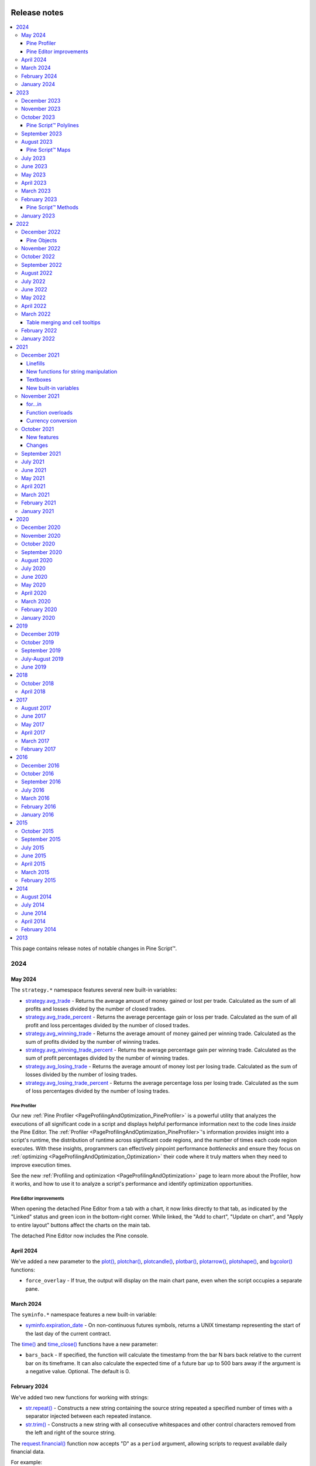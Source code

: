 .. image:: /images/logo/Pine_Script_logo.svg
   :alt: Pine Script™ logo
   :target: https://www.tradingview.com/pine-script-docs/en/v5/Introduction.html
   :align: right
   :width: 100
   :height: 100


.. _PageReleaseNotes:


Release notes
=============

.. contents:: :local:
    :depth: 3

This page contains release notes of notable changes in Pine Script™.



2024
----

May 2024
^^^^^^^^

The ``strategy.*`` namespace features several new built-in variables: 

* `strategy.avg_trade <https://www.tradingview.com/pine-script-reference/v5/#var_strategy.avg_trade>`__ - Returns the average amount of money gained or lost per trade. Calculated as the sum of all profits and losses divided by the number of closed trades. 
* `strategy.avg_trade_percent <https://www.tradingview.com/pine-script-reference/v5/#var_strategy.avg_trade_percent>`__ - Returns the average percentage gain or loss per trade. Calculated as the sum of all profit and loss percentages divided by the number of closed trades. 
* `strategy.avg_winning_trade <https://www.tradingview.com/pine-script-reference/v5/#var_strategy.avg_winning_trade>`__ - Returns the average amount of money gained per winning trade. Calculated as the sum of profits divided by the number of winning trades.
* `strategy.avg_winning_trade_percent <https://www.tradingview.com/pine-script-reference/v5/#var_strategy.avg_winning_trade_percent>`__ - Returns the average percentage gain per winning trade. Calculated as the sum of profit percentages divided by the number of winning trades.
* `strategy.avg_losing_trade <https://www.tradingview.com/pine-script-reference/v5/#var_strategy.avg_losing_trade>`__ - Returns the average amount of money lost per losing trade. Calculated as the sum of losses divided by the number of losing trades.
* `strategy.avg_losing_trade_percent <https://www.tradingview.com/pine-script-reference/v5/#var_strategy.avg_losing_trade_percent>`__ - Returns the average percentage loss per losing trade. Calculated as the sum of loss percentages divided by the number of losing trades.

Pine Profiler
~~~~~~~~~~~~~

Our new :ref:`Pine Profiler <PageProfilingAndOptimization_PineProfiler>` is a powerful utility that analyzes the executions 
of all significant code in a script and displays helpful performance information next to the code lines *inside* the Pine Editor. 
The :ref:`Profiler <PageProfilingAndOptimization_PineProfiler>`'s information provides insight into a script's 
runtime, the distribution of runtime across significant code regions, and the number of times each code region executes. With these 
insights, programmers can effectively pinpoint performance *bottlenecks* and ensure they focus on :ref:`optimizing <PageProfilingAndOptimization_Optimization>` 
their code where it truly matters when they need to improve execution times. 

See the new :ref:`Profiling and optimization <PageProfilingAndOptimization>` page to learn more about the Profiler, how it works, 
and how to use it to analyze a script's performance and identify optimization opportunities. 

Pine Editor improvements
~~~~~~~~~~~~~~~~~~~~~~~~

When opening the detached Pine Editor from a tab with a chart, it now links directly to that tab, as indicated by the "Linked" status 
and green icon in the bottom-right corner. While linked, the "Add to chart", "Update on chart", and "Apply to entire layout" buttons 
affect the charts on the main tab. 

The detached Pine Editor now includes the Pine console. 


April 2024
^^^^^^^^^^

We've added a new parameter to the `plot() <https://www.tradingview.com/pine-script-reference/v5/#fun_plot>`__, 
`plotchar() <https://www.tradingview.com/pine-script-reference/v5/#fun_plotchar>`__, 
`plotcandle() <https://www.tradingview.com/pine-script-reference/v5/#fun_plotcandle>`__, 
`plotbar() <https://www.tradingview.com/pine-script-reference/v5/#fun_plotbar>`__, 
`plotarrow() <https://www.tradingview.com/pine-script-reference/v5/#fun_plotarrow>`__, 
`plotshape() <https://www.tradingview.com/pine-script-reference/v5/#fun_plotshape>`__, 
and `bgcolor() <https://www.tradingview.com/pine-script-reference/v5/#fun_bgcolor>`__ functions:

* ``force_overlay`` -  If true, the output will display on the main chart pane, even when the script occupies a separate pane.


March 2024
^^^^^^^^^^

The ``syminfo.*`` namespace features a new built-in variable:

* `syminfo.expiration_date <https://www.tradingview.com/pine-script-reference/v5/#var_syminfo.expiration_date>`__ - On non-continuous futures symbols, returns a UNIX timestamp representing the start of the last day of the current contract.

The `time() <https://www.tradingview.com/pine-script-reference/v5/#fun_time>`__ and 
`time_close() <https://www.tradingview.com/pine-script-reference/v5/#fun_time_close>`__ functions have a new parameter:

* ``bars_back`` - If specified, the function will calculate the timestamp from the bar N bars back relative to the current bar on its timeframe. It can also calculate the expected time of a future bar up to 500 bars away if the argument is a negative value. Optional. The default is 0.


February 2024
^^^^^^^^^^^^^

We've added two new functions for working with strings:

* `str.repeat() <https://www.tradingview.com/pine-script-reference/v5/#fun_str.repeat>`__ - Constructs a new string containing the source string repeated a specified number of times with a separator injected between each repeated instance.
* `str.trim() <https://www.tradingview.com/pine-script-reference/v5/#fun_str.trim>`__ - Constructs a new string with all consecutive whitespaces and other control characters removed from the left and right of the source string.

The `request.financial() <https://www.tradingview.com/pine-script-reference/v5/#fun_request.financial>`__ function 
now accepts "D" as a ``period`` argument, allowing scripts to request available daily financial data. 

For example:

.. code-block:: pine

    //@version=5
    indicator("Daily financial data demo")

    //@variable The daily Premium/Discount to Net Asset Value for "AMEX:SPY"
    float f1 = request.financial("AMEX:SPY", "NAV", "D")
    plot(f1)

The ``strategy.*`` namespace features a new variable for monitoring available capital in a strategy's simulation:

* `strategy.opentrades.capital_held <https://www.tradingview.com/pine-script-reference/v5/#var_strategy.opentrades.capital_held>`__ - Returns the capital amount currently held by open trades.


January 2024
^^^^^^^^^^^^

The ``syminfo.*`` namespace features new built-in variables:

Syminfo:

* `syminfo.employees <https://www.tradingview.com/pine-script-reference/v5/#var_syminfo.employees>`__ - The number of employees the company has.

* `syminfo.shareholders <https://www.tradingview.com/pine-script-reference/v5/#var_syminfo.shareholders>`__ - The number of shareholders the company has.

* `syminfo.shares_outstanding_float <https://www.tradingview.com/pine-script-reference/v5/#var_syminfo.shares_outstanding_float>`__ - The total number of shares outstanding a company has available, excluding any of its restricted shares.

* `syminfo.shares_outstanding_total <https://www.tradingview.com/pine-script-reference/v5/#var_syminfo.shares_outstanding_total>`__ - The total number of shares outstanding a company has available, including restricted shares held by insiders, major shareholders, and employees.

Target price:

* `syminfo.target_price_average <https://www.tradingview.com/pine-script-reference/v5/#var_syminfo.target_price_average>`__ - The average of the last yearly price targets for the symbol predicted by analysts.

* `syminfo.target_price_date <https://www.tradingview.com/pine-script-reference/v5/#var_syminfo.target_price_date>`__ - The starting date of the last price target prediction for the current symbol.

* `syminfo.target_price_estimates <https://www.tradingview.com/pine-script-reference/v5/#var_syminfo.target_price_estimates>`__ - The latest total number of price target predictions for the current symbol.

* `syminfo.target_price_high <https://www.tradingview.com/pine-script-reference/v5/#var_syminfo.target_price_high>`__ - The last highest yearly price target for the symbol predicted by analysts.

* `syminfo.target_price_low <https://www.tradingview.com/pine-script-reference/v5/#var_syminfo.target_price_low>`__ - The last lowest yearly price target for the symbol predicted by analysts.

* `syminfo.target_price_median <https://www.tradingview.com/pine-script-reference/v5/#var_syminfo.target_price_median>`__ - The median of the last yearly price targets for the symbol predicted by analysts.

Recommendations:

* `syminfo.recommendations_buy <https://www.tradingview.com/pine-script-reference/v5/#var_syminfo.recommendations_buy>`__ - The number of analysts who gave the current symbol a "Buy" rating.

* `syminfo.recommendations_buy_strong <https://www.tradingview.com/pine-script-reference/v5/#var_syminfo.recommendations_buy_strong>`__ - The number of analysts who gave the current symbol a "Strong Buy" rating.

* `syminfo.recommendations_date <https://www.tradingview.com/pine-script-reference/v5/#var_syminfo.recommendations_date>`__ - The starting date of the last set of recommendations for the current symbol.

* `syminfo.recommendations_hold <https://www.tradingview.com/pine-script-reference/v5/#var_syminfo.recommendations_hold>`__ - The number of analysts who gave the current symbol a "Hold" rating.

* `syminfo.recommendations_total <https://www.tradingview.com/pine-script-reference/v5/#var_syminfo.recommendations_total>`__ - The total number of recommendations for the current symbol.

* `ssyminfo.recommendations_sell <https://www.tradingview.com/pine-script-reference/v5/#var_syminfo.recommendations_sell>`__ - The number of analysts who gave the current symbol a "Sell" rating.

* `syminfo.recommendations_sell_strong <https://www.tradingview.com/pine-script-reference/v5/#var_syminfo.recommendations_sell_strong>`__ - The number of analysts who gave the current symbol a "Strong Sell" rating.



2023
----

December 2023
^^^^^^^^^^^^^

We've added ``format`` and ``precision`` parameters to all ``plot*()`` functions, allowing indicators and strategies to 
selectively apply formatting and decimal precision settings to plotted results in the chart pane's y-axis, the script's 
status line, and the Data Window. The arguments passed to these parameters supersede the values in the 
`indicator() <https://www.tradingview.com/pine-script-reference/v5/#fun_indicator>`__ and 
`strategy() <https://www.tradingview.com/pine-script-reference/v5/#fun_strategy>`__ functions. Both are optional. 
The defaults for these parameters are the same as the values specified in the script's declaration statement. 

For example:

.. code-block:: pine

    //@version=5
    indicator("My script", format = format.percent, precision = 4)

    plot(close, format = format.price)           // Price format with 4-digit precision.
    plot(100 * bar_index / close, precision = 2) // Percent format with 2-digit precision. 


November 2023
^^^^^^^^^^^^^

We've added the following variables and functions to the ``strategy.*`` namespace:

* `strategy.grossloss_percent <https://www.tradingview.com/pine-script-reference/v5/#var_strategy.grossloss_percent>`__ - The total gross loss value of all completed losing trades, expressed as a percentage of the initial capital.
* `strategy.grossprofit_percent  <https://www.tradingview.com/pine-script-reference/v5/#var_strategy.grossprofit_percent>`__ - The total gross profit value of all completed winning trades, expressed as a percentage of the initial capital.
* `strategy.max_runup_percent <https://www.tradingview.com/pine-script-reference/v5/#var_strategy.max_runup_percent>`__ - The maximum rise from a trough in the equity curve, expressed as a percentage of the trough value.
* `strategy.max_drawdown_percent  <https://www.tradingview.com/pine-script-reference/v5/#var_strategy.max_drawdown_percent>`__ - The maximum drop from a peak in the equity curve, expressed as a percentage of the peak value.
* `strategy.netprofit_percent <https://www.tradingview.com/pine-script-reference/v5/#var_strategy.netprofit_percent>`__ - The total value of all completed trades, expressed as a percentage of the initial capital.
* `strategy.openprofit_percent  <https://www.tradingview.com/pine-script-reference/v5/#var_strategy.openprofit_percent>`__ - The current unrealized profit or loss for all open positions, expressed as a percentage of realized equity.

* `strategy.closedtrades.max_drawdown_percent()  <https://www.tradingview.com/pine-script-reference/v5/#fun_strategy.closedtrades.max_drawdown_percent>`__ - Returns the maximum drawdown of the closed trade, i.e., the maximum possible loss during the trade, expressed as a percentage.
* `strategy.closedtrades.max_runup_percent() <https://www.tradingview.com/pine-script-reference/v5/#fun_strategy.closedtrades.max_runup_percent>`__ - Returns the maximum run-up of the closed trade, i.e., the maximum possible profit during the trade, expressed as a percentage.
* `strategy.closedtrades.profit_percent() <https://www.tradingview.com/pine-script-reference/v5/#fun_strategy.closedtrades.profit_percent>`__ - Returns the profit/loss value of the closed trade, expressed as a percentage. Losses are expressed as negative values.
* `strategy.opentrades.max_drawdown_percent() <https://www.tradingview.com/pine-script-reference/v5/#fun_strategy.opentrades.max_drawdown_percent>`__ - Returns the maximum drawdown of the open trade, i.e., the maximum possible loss during the trade, expressed as a percentage.
* `strategy.opentrades.max_runup_percent() <https://www.tradingview.com/pine-script-reference/v5/#fun_strategy.opentrades.max_runup_percent>`__ - Returns the maximum run-up of the open trade, i.e., the maximum possible profit during the trade, expressed as a percentage.
* `strategy.opentrades.profit_percent() <https://www.tradingview.com/pine-script-reference/v5/#fun_strategy.opentrades.profit_percent>`__ - Returns the profit/loss of the open trade, expressed as a percentage. Losses are expressed as negative values.


October 2023
^^^^^^^^^^^^

Pine Script™ Polylines
~~~~~~~~~~~~~~~~~~~~~~

Polylines are drawings that sequentially connect the coordinates from an 
`array <https://www.tradingview.com/pine-script-reference/v5/#type_array>`__ 
of up to 10,000 :ref:`chart points <PageTypeSystem_Types_ChartPoints>` using straight or *curved* line segments, 
allowing scripts to draw custom formations that are difficult or impossible to achieve using 
`line <https://www.tradingview.com/pine-script-reference/v5/#type_line>`__ or 
`box <https://www.tradingview.com/pine-script-reference/v5/#type_box>`__ objects. 
To learn more about this new drawing type, see the :ref:`Polylines <PageLinesAndBoxes_Polylines>` section of 
our User Manual's page on :ref:`Lines and boxes <PageLinesAndBoxes>`.


September 2023
^^^^^^^^^^^^^^

New functions were added:

* `strategy.default_entry_qty() <https://www.tradingview.com/pine-script-reference/v5/#fun_strategy.default_entry_qty>`__ - Calculates the default quantity, in units, of an entry order from `strategy.entry() <https://www.tradingview.com/pine-script-reference/v5/#fun_strategy.entry>`__ or `strategy.order() <https://www.tradingview.com/pine-script-reference/v5/#fun_strategy.order>`__ if it were to fill at the specified ``fill_price`` value.

* `chart.point.new() <https://www.tradingview.com/pine-script-reference/v5/#fun_chart.point.new>`__ - Creates a new `chart.point <https://www.tradingview.com/pine-script-reference/v5/#type_chart.point>`__ object with the specified ``time``, ``index``, and ``price``.

* `request.seed() <https://www.tradingview.com/pine-script-reference/v5/#fun_request{dot}seed>`__ - Requests data from a user-maintained GitHub repository and returns it as a series. An in-depth tutorial on how to add new data can be found `here <https://github.com/tradingview-pine-seeds/docs>`__.

* `ticker.inherit() <https://www.tradingview.com/pine-script-reference/v5/#fun_ticker{dot}inherit>`__ - Constructs a ticker ID for the specified ``symbol`` with additional parameters inherited from the ticker ID passed into the function call, allowing the script to request a symbol's data using the same modifiers that the ``from_tickerid`` has, including extended session, dividend adjustment, currency conversion, non-standard chart types, back-adjustment, settlement-as-close, etc.

* `timeframe.from_seconds() <https://www.tradingview.com/pine-script-reference/v5/#fun_timeframe.from_seconds>`__ - Converts a specified number of ``seconds`` into a valid timeframe string based on our `timeframe specification format <https://www.tradingview.com/pine-script-docs/en/v5/concepts/Timeframes.html#timeframe-string-specifications>`__.

The ``dividends.*`` namespace now includes variables for retrieving future dividend information:

* `dividends.future_amount <https://www.tradingview.com/pine-script-reference/v5/#var_dividends.future_amount>`__ - Returns the payment amount of the upcoming dividend in the currency of the current instrument, or ``na`` if this data isn't available.
* `dividends.future_ex_date <https://www.tradingview.com/pine-script-reference/v5/#var_dividends.future_ex_date>`__ - Returns the Ex-dividend date (Ex-date) of the current instrument's next dividend payment, or ``na`` if this data isn't available.
* `dividends.future_pay_date <https://www.tradingview.com/pine-script-reference/v5/#var_dividends.future_pay_date>`__ - Returns the Payment date (Pay date) of the current instrument's next dividend payment, or ``na`` if this data isn't available.

The `request.security_lower_tf() <https://www.tradingview.com/pine-script-reference/v5/#fun_request.security_lower_tf>`__ function has a new parameter:

* ``ignore_invalid_timeframe`` - Determines how the function behaves when the chart's timeframe is smaller than the ``timeframe`` value in the function call. If ``false``, the function will raise a runtime error and halt the script's execution. If ``true``, the function will return ``na`` without raising an error.

Users can now explicitly declare variables with the ``const``, ``simple``, and ``series`` type qualifiers, 
allowing more precise control over the types of variables in their scripts. For example:

.. code-block:: pine

  //@version=5
  indicator("My script")

  //@variable A constant `string` used as the `title` in the `plot()` function.
  const string plotTitle = "My plot"
  //@variable An `int` variable whose value is consistent after the first chart bar.
  simple int a = 10
  //@variable An `int` variable whose value can change on every bar.
  series int b = bar_index

  plot(b % a, title = plotTitle)


August 2023
^^^^^^^^^^^

Added the following alert `placeholders <https://www.tradingview.com/support/solutions/43000531021>`__:

* ``{{syminfo.currency}}`` - Returns the currency code of the current symbol ("EUR", "USD", etc.).

* ``{{syminfo.basecurrency}}`` - Returns the base currency code of the current symbol if the symbol refers to a currency pair. Otherwise, it returns ``na``. For example, it returns "EUR" when the symbol is "EURUSD".

Pine Script™ Maps
~~~~~~~~~~~~~~~~~

Maps are collections that hold elements in the form of *key-value pairs*. They associate unique keys of a *fundamental type* 
with values of a *built-in* or :ref:`user-defined <PageTypeSystem_UserDefinedTypes>` type. 
Unlike :ref:`arrays <PageArrays>` and :ref:`matrices <PageMatrices>`, these collections are *unordered* and do not utilize an 
internal lookup index. Instead, scripts access the values of maps by referencing the *keys* from the key-value pairs put into them. 
For more information on these new collections, see our :ref:`User Manual's page on Maps <PageMaps>`.


July 2023
^^^^^^^^^

Fixed an issue that caused strategies to occasionally calculate the sizes of limit orders incorrectly due to improper tick rounding of the ``limit`` price.

Added a new built-in variable to the ``strategy.*`` namespace:

* `strategy.margin_liquidation_price <https://www.tradingview.com/pine-script-reference/v5/#var_strategy{dot}margin_liquidation_price>`__ - When a strategy uses margin, returns the price value after which a margin call will occur.


June 2023
^^^^^^^^^

New ``syminfo.*`` built-in variables were added: 

* `syminfo.sector <https://www.tradingview.com/pine-script-reference/v5/#var_syminfo{dot}sector>`__ - Returns the sector of the symbol.
* `syminfo.industry <https://www.tradingview.com/pine-script-reference/v5/#var_syminfo{dot}industry>`__ - Returns the industry of the symbol.
* `syminfo.country <https://www.tradingview.com/pine-script-reference/v5/#var_syminfo{dot}country>`__ - Returns the two-letter code of the country where the symbol is traded.



May 2023
^^^^^^^^

New parameter added to the `strategy.entry() <https://www.tradingview.com/pine-script-reference/v5/#fun_strategy{dot}entry>`__, 
`strategy.order() <https://www.tradingview.com/pine-script-reference/v5/#fun_strategy{dot}order>`__, 
`strategy.close() <https://www.tradingview.com/pine-script-reference/v5/#fun_strategy{dot}close>`__, 
`strategy.close_all() <https://www.tradingview.com/pine-script-reference/v5/#fun_strategy{dot}close_all>`__, and  
`strategy.exit() <https://www.tradingview.com/pine-script-reference/v5/#fun_strategy{dot}exit>`__ functions:

* ``disable_alert`` - Disables order fill alerts for any orders placed by the function. 

Our "Indicator on indicator" feature, which allows a script to pass another indicator's plot as a source value via the 
`input.source() <https://www.tradingview.com/pine-script-reference/v5/#fun_input{dot}source>`__ function, now supports 
multiple external inputs. Scripts can use a multitude of external inputs originating from up to 10 different indicators.

We've added the following array functions:

* `array.every() <https://www.tradingview.com/pine-script-reference/v5/#fun_array{dot}every>`__ - Returns ``true`` if all elements of the ``id`` array are ``true``, ``false`` otherwise.
* `array.some() <https://www.tradingview.com/pine-script-reference/v5/#fun_array{dot}some>`__ - Returns ``true`` if at least one element of the ``id`` array is ``true``, ``false`` otherwise.
These functions also work with arrays of `int <https://www.tradingview.com/pine-script-reference/v5/#type_int>`__ 
and `float <https://www.tradingview.com/pine-script-reference/v5/#type_float>`__ types, in which case zero values 
are considered ``false``, and all others ``true``.



April 2023
^^^^^^^^^^

Fixed an issue with trailing stops in `strategy.exit() <https://www.tradingview.com/pine-script-reference/v5/#fun_strategy{dot}exit>`__ being filled on high/low prices rather than on intrabar prices.

Fixed behavior of `array.mode() <https://www.tradingview.com/pine-script-reference/v5/#fun_array{dot}mode>`__, `matrix.mode() <https://www.tradingview.com/pine-script-reference/v5/#fun_matrix{dot}mode>`__ and `ta.mode() <https://www.tradingview.com/pine-script-reference/v5/#fun_ta{dot}mode>`__. Now these functions will return the smallest value when the data has no most frequent value.



March 2023
^^^^^^^^^^

It is now possible to use seconds-based timeframe strings for the ``timeframe`` parameter in 
`request.security() <https://www.tradingview.com/pine-script-reference/v5/#fun_request{dot}security>`__ 
and `request.security_lower_tf() <https://www.tradingview.com/pine-script-reference/v5/#fun_request{dot}security_lower_tf>`__.

A new function was added:

* `request.currency_rate() <https://www.tradingview.com/pine-script-reference/v5/#fun_request{dot}currency_rate>`_ - provides a daily rate to convert a value expressed in the ``from`` currency to another in the ``to`` currency.



February 2023
^^^^^^^^^^^^^

Pine Script™ Methods
~~~~~~~~~~~~~~~~~~~~

Pine Script™ methods are specialized functions associated with specific instances of built-in or user-defined types. 
They offer a more convenient syntax than standard functions, as users can access methods in the same way as object fields 
using the handy dot notation syntax. Pine Script™ includes built-in methods for 
`array <https://www.tradingview.com/pine-script-reference/v5/#type_array>`__, 
`matrix <https://www.tradingview.com/pine-script-reference/v5/#type_matrix>`__, `line <https://www.tradingview.com/pine-script-reference/v5/#type_line>`__, 
`linefill <https://www.tradingview.com/pine-script-reference/v5/#type_linefill>`__, `label <https://www.tradingview.com/pine-script-reference/v5/#type_label>`__, 
`box <https://www.tradingview.com/pine-script-reference/v5/#type_box>`__, and `table <https://www.tradingview.com/pine-script-reference/v5/#type_table>`__ types 
and facilitates user-defined methods with the new `method <https://www.tradingview.com/pine-script-reference/v5/#kw_method>`__ keyword. 
For more details on this new feature, see our :ref:`User Manual's page on methods <PageMethods>`.



January 2023
^^^^^^^^^^^^

New array functions were added:

* `array.first() <https://www.tradingview.com/pine-script-reference/v5/#fun_array%7Bdot%7Dfirst>`_ - Returns the array's first element.
* `array.last() <https://www.tradingview.com/pine-script-reference/v5/#fun_array%7Bdot%7Dlast>`_ - Returns the array's last element.

2022
----

December 2022
^^^^^^^^^^^^^

Pine Objects
~~~~~~~~~~~~

Pine objects are instantiations of the new user-defined composite types (UDTs) declared using the `type <https://www.tradingview.com/pine-script-reference/v5/#kw_type>`_ keyword. Experienced programmers can think of UDTs as method-less classes. They allow users to create custom types that organize different values under one logical entity. A detailed rundown of the new functionality can be found in our `User Manual's page on objects <https://www.tradingview.com/pine-script-docs/en/v5/language/Objects.html>`_.

A new function was added:

* `ticker.standard() <https://www.tradingview.com/pine-script-reference/v5/#fun_ticker{dot}standard>`_ - Creates a ticker to request data from a standard chart that is unaffected by modifiers like extended session, dividend adjustment, currency conversion, and the calculations of non-standard chart types: Heikin Ashi, Renko, etc.

New ``strategy.*`` functions were added: 

* `strategy.opentrades.entry_comment() <https://www.tradingview.com/pine-script-reference/v5/#fun_strategy{dot}opentrades{dot}entry_comment>`_  - The function returns the comment message of the open trade's entry.
* `strategy.closedtrades.entry_comment() <https://www.tradingview.com/pine-script-reference/v5/#fun_strategy{dot}closedtrades{dot}entry_comment>`_  - The function returns the comment message of the closed trade's entry.
* `strategy.closedtrades.exit_comment() <https://www.tradingview.com/pine-script-reference/v5/#fun_strategy{dot}closedtrades{dot}exit_comment>`_  - The function returns the comment message of the closed trade's exit.



November 2022
^^^^^^^^^^^^^

Fixed behaviour of `math.round_to_mintick()  <https://www.tradingview.com/pine-script-reference/v5/#fun_math{dot}round_to_mintick>`_ function. For 'na' values it returns 'na'.



October 2022
^^^^^^^^^^^^

Pine Script™ now has a new, more powerful and better-integrated editor. Read `our blog <https://www.tradingview.com/blog/en/new-vsc-style-pine-script-editor-34159/>`_ to find out everything to know about all the new features and upgrades.

New overload for the `fill() <https://www.tradingview.com/pine-script-reference/v5/#fun_fill>`_ function was added. Now it can create vertical gradients. More info about it in the `blog post <https://www.tradingview.com/blog/en/pine-script-vertical-gradients-33586/>`_.

A new function was added:

* `str.format_time() <https://www.tradingview.com/pine-script-reference/v5/#fun_str{dot}format_time>`_ - Converts a timestamp to a formatted string using the specified format and time zone.



September 2022
^^^^^^^^^^^^^^

The ``text_font_family`` parameter now allows the selection of a monospace font in `label.new() <https://www.tradingview.com/pine-script-reference/v5/#fun_label{dot}new>`_, `box.new() <https://www.tradingview.com/pine-script-reference/v5/#fun_box{dot}new>`_ and `table.cell() <https://www.tradingview.com/pine-script-reference/v5/#fun_table{dot}cell>`_ function calls, which makes it easier to align text vertically. Its arguments can be:

* `font.family_default <https://www.tradingview.com/pine-script-reference/v5/#const_font{dot}family_default>`_ - Specifies the default font.
* `font.family_monospace <https://www.tradingview.com/pine-script-reference/v5/#const_font{dot}family_monospace>`_ - Specifies a monospace font.

The accompanying setter functions are:

* `label.set_text_font_family() <https://www.tradingview.com/pine-script-reference/v5/#fun_label{dot}set_text_font_family>`_  - The function sets the font family of the text inside the label.
* `box.set_text_font_family() <https://www.tradingview.com/pine-script-reference/v5/#fun_box{dot}set_text_font_family>`_ - The function sets the font family of the text inside the box.
* `table.cell_set_text_font_family() <https://www.tradingview.com/pine-script-reference/v5/#fun_table{dot}cell_set_text_font_family>`_ - The function sets the font family of the text inside the cell.



August 2022
^^^^^^^^^^^

A new label style `label.style_text_outline <https://www.tradingview.com/pine-script-reference/v5/#const_label{dot}style_text_outline>`_ was added.

A new parameter for the `ta.pivot_point_levels() <https://www.tradingview.com/pine-script-reference/v5/#fun_ta{dot}pivot_point_levels>`_ function was added:

* ``developing`` - If ``false``, the values are those calculated the last time the anchor condition was true. They remain constant until the anchor condition becomes true again. If ``true``, the pivots are developing, i.e., they constantly recalculate on the data developing between the point of the last anchor (or bar zero if the anchor condition was never true) and the current bar. Cannot be ``true`` when ``type`` is set to ``"Woodie"``.

A new parameter for the `box.new() <https://www.tradingview.com/pine-script-reference/v5/#fun_box{dot}new>`_ function was added:

* ``text_wrap`` - It defines whether the text is presented in a single line, extending past the width of the box if necessary, or wrapped so every line is no wider than the box itself.

This parameter supports two arguments:

* `text.wrap_none <https://www.tradingview.com/pine-script-reference/v5/#const_text{dot}wrap_none>`_ - Disabled wrapping mode for `box.new <https://www.tradingview.com/pine-script-reference/v5/#fun_box{dot}new>`_ and `box.set_text_wrap <https://www.tradingview.com/pine-script-reference/v5/#fun_box{dot}set_text_wrap>`_ functions.

* `text.wrap_auto <https://www.tradingview.com/pine-script-reference/v5/#const_text{dot}wrap_auto>`_ - Automatic wrapping mode for `box.new <https://www.tradingview.com/pine-script-reference/v5/#fun_box{dot}new>`_ and `box.set_text_wrap <https://www.tradingview.com/pine-script-reference/v5/#fun_box{dot}set_text_wrap>`_ functions.

New built-in functions were added:

* `ta.min() <https://www.tradingview.com/pine-script-reference/v5/#fun_ta{dot}min>`_ - Returns the all-time low value of ``source`` from the beginning of the chart up to the current bar.
* `ta.max() <https://www.tradingview.com/pine-script-reference/v5/#fun_ta{dot}max>`_ - Returns the all-time high value of ``source`` from the beginning of the chart up to the current bar.

A new annotation ``//@strategy_alert_message`` was added. If the annotation is added to the strategy, the text written after it will be automatically set as the default alert message in the `Create Alert` window. 

.. code-block:: pine

    //@version=5
    // @strategy_alert_message My Default Alert Message
    strategy("My Strategy")
    plot(close)



July 2022
^^^^^^^^^

It is now possible to fine-tune where a script's plot values are displayed through the introduction of 
new arguments for the ``display`` parameter of the 
`plot() <https://www.tradingview.com/pine-script-reference/v5/#fun_plot>`__, 
`plotchar() <https://www.tradingview.com/pine-script-reference/v5/#fun_plotchar>`__, 
`plotshape() <https://www.tradingview.com/pine-script-reference/v5/#fun_plotshape>`__, 
`plotarrow() <https://www.tradingview.com/pine-script-reference/v5/#fun_plotarrow>`__, 
`plotcandle() <https://www.tradingview.com/pine-script-reference/v5/#fun_plotcandle>`__, and
`plotbar() <https://www.tradingview.com/pine-script-reference/v5/#fun_plotbar>`__ functions.

Four new arguments were added, complementing the previously available 
`display.all <https://www.tradingview.com/pine-script-reference/v5/#const_display{dot}all>`__ and 
`display.none <https://www.tradingview.com/pine-script-reference/v5/#const_display{dot}none>`__:

- `display.data_window <https://www.tradingview.com/pine-script-reference/v5/#const_display{dot}data_window>`__
  displays the plot values in the Data Window, one of the items available from the chart's right sidebar.
- `display.pane <https://www.tradingview.com/pine-script-reference/v5/#const_display{dot}pane>`__
  displays the plot in the pane where the script resides, as defined in with the ``overlay`` parameter of the script's 
  `indicator() <https://www.tradingview.com/pine-script-reference/v5/#fun_indicator>`__, 
  `strategy() <https://www.tradingview.com/pine-script-reference/v5/#fun_strategy>`__, or 
  `library() <https://www.tradingview.com/pine-script-reference/v5/#fun_library>`__ declaration statement.
- `display.price_scale <https://www.tradingview.com/pine-script-reference/v5/#const_display{dot}price_scale>`__
  controls the display of the plot's label and price in the price scale, if the chart's settings allow them.
- `display.status_line <https://www.tradingview.com/pine-script-reference/v5/#const_display{dot}status_line>`__
  displays the plot values in the script's status line, next to the script's name on the chart, if the chart's settings allow them.

The ``display`` parameter supports the addition and subtraction of its arguments:

- ``display.all - display.status_line`` will display the plot's information everywhere except in the script's status line.
- ``display.price_scale + display.status_line`` will display the plot in the price scale and status line only.



June 2022
^^^^^^^^^

The behavior of the argument used with the ``qty_percent`` parameter of `strategy.exit() <https://www.tradingview.com/pine-script-reference/v5/#fun_strategy{dot}exit>`__ has changed. Previously, the percentages used on successive exit orders of the same position were calculated from the remaining position at any given time. Instead, the percentages now always apply to the initial position size. When executing the following strategy, for example:

.. code-block:: pine

    //@version=5
    strategy("strategy.exit() example", overlay = true)
    strategy.entry("Long", strategy.long, qty = 100)
    strategy.exit("Exit Long1", "Long", trail_points = 50, trail_offset = 0, qty_percent = 20)
    strategy.exit("Exit Long2", "Long", trail_points = 100, trail_offset = 0, qty_percent = 20)
    
20% of the initial position will be closed on each `strategy.exit() <https://www.tradingview.com/pine-script-reference/v5/#fun_strategy{dot}exit>`__ call. Before, the first call would exit 20% of the initial position, and the second would exit 20% of the remaining 80% of the position, so only 16% of the initial position.

Two new parameters for the built-in `ta.vwap() <https://www.tradingview.com/pine-script-reference/v5/#fun_ta{dot}vwap>`_ function were added:

* ``anchor`` - Specifies the condition that triggers the reset of VWAP calculations. When ``true``, calculations reset; when ``false``, calculations proceed using the values accumulated since the previous reset.
* ``stdev_mult`` -  If specified, the `ta.vwap() <https://www.tradingview.com/pine-script-reference/v5/#fun_ta{dot}vwap>`_ calculates the standard deviation bands based on the main VWAP series and returns a ``[vwap, upper_band, lower_band]`` tuple.

New overloaded versions of the `strategy.close() <https://www.tradingview.com/pine-script-reference/v5/#fun_strategy{dot}close>`_  and `strategy.close_all() <https://www.tradingview.com/pine-script-reference/v5/#fun_strategy{dot}close_all>`_ functions with the ``immediately`` parameter. When ``immediately`` is set to ``true``, the closing order will be executed on the tick where it has been placed, ignoring the strategy parameters that restrict the order execution to the open of the next bar.

New built-in functions were added:

* `timeframe.change() <https://www.tradingview.com/pine-script-reference/v5/#fun_timeframe{dot}change>`_ - Returns ``true`` on the first bar of a new ``timeframe``, ``false`` otherwise.
* `ta.pivot_point_levels() <https://www.tradingview.com/pine-script-reference/v5/#fun_ta{dot}pivot_point_levels>`_  - Returns a float array with numerical values representing 11 pivot point levels: ``[P, R1, S1, R2, S2, R3, S3, R4, S4, R5, S5]``. Levels absent from the specified ``type`` return na values.

New built-in variables were added:

* `session.isfirstbar <https://www.tradingview.com/pine-script-reference/v5/#var_session{dot}isfirstbar>`__ - returns ``true`` if the current bar is the first bar of the day's session, ``false`` otherwise.
* `session.islastbar <https://www.tradingview.com/pine-script-reference/v5/#var_session{dot}islastbar>`__ - returns ``true`` if the current bar is the last bar of the day's session, ``false`` otherwise.
* `session.isfirstbar_regular <https://www.tradingview.com/pine-script-reference/v5/#var_session{dot}isfirstbar_regular>`__ - returns ``true`` on the first regular session bar of the day, ``false`` otherwise.
* `session.islastbar_regular <https://www.tradingview.com/pine-script-reference/v5/#var_session{dot}islastbar_regular>`__ - returns ``true`` on the last regular session bar of the day, ``false`` otherwise.
* `chart.left_visible_bar_time <https://www.tradingview.com/pine-script-reference/v5/#var_chart{dot}left_visible_bar_time>`__ - returns the ``time`` of the leftmost bar currently visible on the chart.
* `chart.right_visible_bar_time <https://www.tradingview.com/pine-script-reference/v5/#var_chart{dot}right_visible_bar_time>`__ - returns the ``time`` of the rightmost bar currently visible on the chart.



May 2022
^^^^^^^^

`Matrix <https://www.tradingview.com/pine-script-reference/v5/#type_matrix>`__ support has been added to the `request.security() <https://www.tradingview.com/pine-script-reference/v5/#fun_request{dot}security>`__ function.

The historical states of `arrays <https://www.tradingview.com/pine-script-reference/v5/#type_array>`__ and `matrices <https://www.tradingview.com/pine-script-reference/v5/#type_matrix>`__ can now be referenced with the  `[] <https://www.tradingview.com/pine-script-reference/v5/#op_[]>`__ operator. In the example below, we reference the historic state of a matrix 10 bars ago:

.. code-block:: pine

    //@version=5
    indicator("matrix.new<float> example")
    m = matrix.new<float>(1, 1, close)
    float x = na
    if bar_index > 10
        x := matrix.get(m[10], 0, 0)
    plot(x)
    plot(close)

The `ta.change() <https://www.tradingview.com/pine-script-reference/v5/#fun_ta{dot}change>`__ function now can take values of `int <https://www.tradingview.com/pine-script-reference/v5/#type_int>`__ and `bool <https://www.tradingview.com/pine-script-reference/v5/#type_bool>`__ types as its ``source`` parameter and return the difference in the respective type.

New built-in variables were added:

* `chart.bg_color <https://www.tradingview.com/pine-script-reference/v5/#var_chart{dot}bg_color>`__ - Returns the color of the chart's background from the ``"Chart settings/Appearance/Background"`` field.
* `chart.fg_color <https://www.tradingview.com/pine-script-reference/v5/#var_chart{dot}fg_color>`__ - Returns a color providing optimal contrast with `chart.bg_color <https://www.tradingview.com/pine-script-reference/v5/#var_chart{dot}bg_color>`__.
* `chart.is_standard <https://www.tradingview.com/pine-script-reference/v5/#var_chart{dot}is_standard>`__ - Returns true if the chart type is bars, candles, hollow candles, line, area or baseline, false otherwise.
* `currency.USDT <https://www.tradingview.com/pine-script-reference/v5/#const_currency{dot}USDT>`__ - A constant for the Tether currency code.

New functions were added:

* `syminfo.prefix() <https://www.tradingview.com/pine-script-reference/v5/#fun_syminfo{dot}prefix>`__ - returns the exchange prefix of the ``symbol`` passed to it, e.g. "NASDAQ" for "NASDAQ:AAPL".
* `syminfo.ticker() <https://www.tradingview.com/pine-script-reference/v5/#fun_syminfo{dot}ticker>`__ - returns the ticker of the ``symbol`` passed to it without the exchange prefix, e.g. "AAPL" for "NASDAQ:AAPL".
* `request.security_lower_tf() <https://www.tradingview.com/pine-script-reference/v5/#fun_request{dot}security_lower_tf>`__ - requests data from a lower timeframe than the chart's.

Added ``use_bar_magnifier`` parameter for the `strategy() <https://www.tradingview.com/pine-script-reference/v5/#fun_strategy>`__  function. When ``true``, the `Broker Emulator <https://www.tradingview.com/pine-script-docs/en/v5/concepts/Strategies.html#broker-emulator>`__ uses lower timeframe data during history backtesting to achieve more realistic results.

Fixed behaviour of `strategy.exit() <https://www.tradingview.com/pine-script-reference/v5/#fun_strategy{dot}exit>`__ function when stop loss triggered at prices outside the bars price range.

Added new ``comment`` and ``alert`` message parameters for the `strategy.exit() <https://www.tradingview.com/pine-script-reference/v5/#fun_strategy{dot}exit>`__ function: 

* ``comment_profit`` - additional notes on the order if the exit was triggered by crossing ``profit`` or ``limit`` specifically.
* ``comment_loss`` - additional notes on the order if the exit was triggered by crossing ``stop`` or ``loss`` specifically.
* ``comment_trailing`` - additional notes on the order if the exit was triggered by crossing ``trail_offset`` specifically.
* ``alert_profit`` - text that will replace the ``'{{strategy.order.alert_message}}'`` placeholder if the exit was triggered by crossing ``profit`` or ``limit`` specifically. 
* ``alert_loss`` - text that will replace the ``'{{strategy.order.alert_message}}'`` placeholder if the exit was triggered by crossing ``stop`` or ``loss`` specifically.
* ``alert_trailing`` - text that will replace the ``'{{strategy.order.alert_message}}'`` placeholder if the exit was triggered by crossing ``trail_offset`` specifically. 



April 2022
^^^^^^^^^^

Added the ``display`` parameter to the following functions: `barcolor <https://www.tradingview.com/pine-script-reference/v5/#fun_barcolor>`__, `bgcolor <https://www.tradingview.com/pine-script-reference/v5/#fun_bgcolor>`__, `fill <https://www.tradingview.com/pine-script-reference/v5/#fun_fill>`__, `hline <https://www.tradingview.com/pine-script-reference/v5/#fun_hline>`__.

A new function was added:

* `request.economic() <https://www.tradingview.com/pine-script-reference/v5/#fun_request{dot}economic>`__ - Economic data includes information such as the state of a country's economy or of a particular industry.

New built-in variables were added:

* `strategy.max_runup <https://www.tradingview.com/pine-script-reference/v5/#var_strategy{dot}max_runup>`__ - Returns the maximum equity run-up value for the whole trading interval.
* `syminfo.volumetype <https://www.tradingview.com/pine-script-reference/v5/#var_syminfo{dot}volumetype>`__ - Returns the volume type of the current symbol.
* `chart.is_heikinashi <https://www.tradingview.com/pine-script-reference/v5/#var_chart{dot}is_heikinashi>`__ - Returns true if the chart type is Heikin Ashi, false otherwise.
* `chart.is_kagi <https://www.tradingview.com/pine-script-reference/v5/#var_chart{dot}is_kagi>`__ - Returns true if the chart type is Kagi, false otherwise.
* `chart.is_linebreak <https://www.tradingview.com/pine-script-reference/v5/#var_chart{dot}is_linebreak>`__ - Returns true if the chart type is Line break, false otherwise.
* `chart.is_pnf <https://www.tradingview.com/pine-script-reference/v5/#var_chart{dot}is_pnf>`__ - Returns true if the chart type is Point & figure, false otherwise.
* `chart.is_range <https://www.tradingview.com/pine-script-reference/v5/#var_chart{dot}is_range>`__ - Returns true if the chart type is Range, false otherwise.
* `chart.is_renko <https://www.tradingview.com/pine-script-reference/v5/#var_chart{dot}is_renko>`__ - Returns true if the chart type is Renko, false otherwise.

New matrix functions were added:

* `matrix.new<type> <https://www.tradingview.com/pine-script-reference/v5/#fun_matrix%7Bdot%7Dnew%3Ctype%3E>`__ - Creates a new matrix object. A matrix is a two-dimensional data structure containing rows and columns. All elements in the matrix must be of the type specified in the type template (“<type>”).
* `matrix.row() <https://www.tradingview.com/pine-script-reference/v5/#fun_matrix{dot}row>`__  - Creates a one-dimensional array from the elements of a matrix row.
* `matrix.col() <https://www.tradingview.com/pine-script-reference/v5/#fun_matrix{dot}col>`__  - Creates a one-dimensional array from the elements of a matrix column.
* `matrix.get() <https://www.tradingview.com/pine-script-reference/v5/#fun_matrix{dot}get>`__  - Returns the element with the specified index of the matrix.
* `matrix.set() <https://www.tradingview.com/pine-script-reference/v5/#fun_matrix{dot}set>`__  - Assigns ``value`` to the element at the ``column`` and ``row`` index of the matrix.
* `matrix.rows() <https://www.tradingview.com/pine-script-reference/v5/#fun_matrix{dot}rows>`__  - Returns the number of rows in the matrix.
* `matrix.columns() <https://www.tradingview.com/pine-script-reference/v5/#fun_matrix{dot}columns>`__  - Returns the number of columns in the matrix.
* `matrix.elements_count() <https://www.tradingview.com/pine-script-reference/v5/#fun_matrix{dot}elements_count>`__  - Returns the total number of matrix elements.
* `matrix.add_row() <https://www.tradingview.com/pine-script-reference/v5/#fun_matrix{dot}add_row>`__  - Adds a row to the matrix. The row can consist of ``na`` values, or an array can be used to provide values.
* `matrix.add_col() <https://www.tradingview.com/pine-script-reference/v5/#fun_matrix{dot}add_col>`__  - Adds a column to the matrix. The column can consist of ``na`` values, or an array can be used to provide values.
* `matrix.remove_row() <https://www.tradingview.com/pine-script-reference/v5/#fun_matrix{dot}remove_row>`__  - Removes the row of the matrix and returns an array containing the removed row's values.
* `matrix.remove_col() <https://www.tradingview.com/pine-script-reference/v5/#fun_matrix{dot}remove_col>`__  - Removes the column of the matrix and returns an array containing the removed column's values.
* `matrix.swap_rows() <https://www.tradingview.com/pine-script-reference/v5/#fun_matrix{dot}swap_rows>`__  - Swaps the rows in the matrix.
* `matrix.swap_columns() <https://www.tradingview.com/pine-script-reference/v5/#fun_matrix{dot}swap_columns>`__  - Swaps the columns in the matrix.
* `matrix.fill() <https://www.tradingview.com/pine-script-reference/v5/#fun_matrix{dot}fill>`__  - Fills a rectangular area of the matrix defined by the indices ``from_column`` to ``to_column``.
* `matrix.copy() <https://www.tradingview.com/pine-script-reference/v5/#fun_matrix{dot}copy>`__  - Creates a new matrix which is a copy of the original.
* `matrix.submatrix() <https://www.tradingview.com/pine-script-reference/v5/#fun_matrix{dot}submatrix>`__  - Extracts a submatrix within the specified indices.
* `matrix.reverse() <https://www.tradingview.com/pine-script-reference/v5/#fun_matrix{dot}reverse>`__  - Reverses the order of rows and columns in the matrix. The first row and first column become the last, and the last become the first.
* `matrix.reshape() <https://www.tradingview.com/pine-script-reference/v5/#fun_matrix{dot}reshape>`__  - Rebuilds the matrix to ``rows`` x ``cols`` dimensions.
* `matrix.concat() <https://www.tradingview.com/pine-script-reference/v5/#fun_matrix{dot}concat>`__  - Append one matrix to another.
* `matrix.sum() <https://www.tradingview.com/pine-script-reference/v5/#fun_matrix{dot}sum>`__  - Returns a new matrix resulting from the sum of two matrices, or of a matrix and a scalar (a numerical value).
* `matrix.diff() <https://www.tradingview.com/pine-script-reference/v5/#fun_matrix{dot}diff>`__  - Returns a new matrix resulting from the subtraction between matrices, or of matrix and a scalar (a numerical value).
* `matrix.mult() <https://www.tradingview.com/pine-script-reference/v5/#fun_matrix{dot}mult>`__  - Returns a new matrix resulting from the product between the matrices, or between a matrix and a scalar (a numerical value), or between a matrix and a vector (an array of values).
* `matrix.sort() <https://www.tradingview.com/pine-script-reference/v5/#fun_matrix{dot}sort>`__  - Rearranges the rows in the ``id`` matrix following the sorted order of the values in the ``column``.
* `matrix.avg() <https://www.tradingview.com/pine-script-reference/v5/#fun_matrix{dot}avg>`__  - Calculates the average of all elements in the matrix.
* `matrix.max() <https://www.tradingview.com/pine-script-reference/v5/#fun_matrix{dot}max>`__  - Returns the largest value from the matrix elements.
* `matrix.min() <https://www.tradingview.com/pine-script-reference/v5/#fun_matrix{dot}min>`__  - Returns the smallest value from the matrix elements.
* `matrix.median() <https://www.tradingview.com/pine-script-reference/v5/#fun_matrix{dot}median>`__  - Calculates the median ("the middle" value) of matrix elements.
* `matrix.mode() <https://www.tradingview.com/pine-script-reference/v5/#fun_matrix{dot}mode>`__  - Calculates the mode of the matrix, which is the most frequently occurring value from the matrix elements. When there are multiple values occurring equally frequently, the function returns the smallest of those values.
* `matrix.pow() <https://www.tradingview.com/pine-script-reference/v5/#fun_matrix{dot}pow>`__  - Calculates the product of the matrix by itself ``power`` times.
* `matrix.det() <https://www.tradingview.com/pine-script-reference/v5/#fun_matrix{dot}det>`__  - Returns the determinant of a square matrix.
* `matrix.transpose() <https://www.tradingview.com/pine-script-reference/v5/#fun_matrix{dot}transpose>`__  - Creates a new, transposed version of the matrix by interchanging the row and column index of each element.
* `matrix.pinv() <https://www.tradingview.com/pine-script-reference/v5/#fun_matrix{dot}pinv>`__  - Returns the pseudoinverse of a matrix.
* `matrix.inv() <https://www.tradingview.com/pine-script-reference/v5/#fun_matrix{dot}inv>`__  - Returns the inverse of a square matrix.
* `matrix.rank() <https://www.tradingview.com/pine-script-reference/v5/#fun_matrix{dot}rank>`__  - Calculates the rank of the matrix.
* `matrix.trace() <https://www.tradingview.com/pine-script-reference/v5/#fun_matrix{dot}eigenvalues>`__  - Calculates the trace of a matrix (the sum of the main diagonal's elements).
* `matrix.eigenvalues() <https://www.tradingview.com/pine-script-reference/v5/#fun_matrix{dot}eigenvectors>`__  - Returns an array containing the eigenvalues of a square matrix.
* `matrix.eigenvectors() <https://www.tradingview.com/pine-script-reference/v5/#fun_matrix{dot}>`__  - Returns a matrix of eigenvectors, in which each column is an eigenvector of the matrix.
* `matrix.kron() <https://www.tradingview.com/pine-script-reference/v5/#fun_matrix{dot}kronis_zero>`__  - Returns the Kronecker product for the two matrices.
* `matrix.is_zero() <https://www.tradingview.com/pine-script-reference/v5/#fun_matrix{dot}is_zero>`__  - Determines if all elements of the matrix are zero.
* `matrix.is_identity() <https://www.tradingview.com/pine-script-reference/v5/#fun_matrix{dot}is_identity>`__  - Determines if a matrix is an identity matrix (elements with ones on the main diagonal and zeros elsewhere).
* `matrix.is_binary() <https://www.tradingview.com/pine-script-reference/v5/#fun_matrix{dot}is_binary>`__  - Determines if the matrix is binary (when all elements of the matrix are 0 or 1).
* `matrix.is_symmetric() <https://www.tradingview.com/pine-script-reference/v5/#fun_matrix{dot}is_symmetric>`__  - Determines if a square matrix is symmetric (elements are symmetric with respect to the main diagonal).
* `matrix.is_antisymmetric() <https://www.tradingview.com/pine-script-reference/v5/#fun_matrix{dot}is_antisymmetric>`__  - Determines if a matrix is antisymmetric (its transpose equals its negative).
* `matrix.is_diagonal() <https://www.tradingview.com/pine-script-reference/v5/#fun_matrix{dot}is_diagonal>`__  - Determines if the matrix is diagonal (all elements outside the main diagonal are zero).
* `matrix.is_antidiagonal() <https://www.tradingview.com/pine-script-reference/v5/#fun_matrix{dot}is_antidiagonal>`__  - Determines if the matrix is anti-diagonal (all elements outside the secondary diagonal are zero).
* `matrix.is_triangular() <https://www.tradingview.com/pine-script-reference/v5/#fun_matrix{dot}is_triangular>`__  - Determines if the matrix is triangular (if all elements above or below the main diagonal are zero).
* `matrix.is_stochastic() <https://www.tradingview.com/pine-script-reference/v5/#fun_matrix{dot}is_stochastic>`__  - Determines if the matrix is stochastic.
* `matrix.is_square() <https://www.tradingview.com/pine-script-reference/v5/#fun_matrix{dot}is_square>`__  - Determines if the matrix is square (it has the same number of rows and columns).

Added a new parameter for the `strategy() <https://www.tradingview.com/pine-script-reference/v5/#fun_strategy>`__ function:

* ``risk_free_rate`` - The risk-free rate of return is the annual percentage change in the value of an investment with minimal or zero risk, used to calculate the Sharpe and Sortino ratios.



March 2022
^^^^^^^^^^

New array functions were added:

* `array.sort_indices() <https://www.tradingview.com/pine-script-reference/v5/#fun_array{dot}sort_indices>`__  - returns an array of indices which, when used to index the original array, will access its elements in their sorted order.
* `array.percentrank() <https://www.tradingview.com/pine-script-reference/v5/#fun_array{dot}percentrank>`__ - returns the percentile rank of a value in the array.
* `array.percentile_nearest_rank() <https://www.tradingview.com/pine-script-reference/v5/#fun_array{dot}percentile_nearest_rank>`__ - returns the value for which the specified percentage of array values (percentile) are less than or equal to it, using the nearest-rank method.
* `array.percentile_linear_interpolation() <https://www.tradingview.com/pine-script-reference/v5/#fun_array{dot}percentile_linear_interpolation>`__ - returns the value for which the specified percentage of array values (percentile) are less than or equal to it, using linear interpolation.
* `array.abs() <https://www.tradingview.com/pine-script-reference/v5/#fun_array{dot}abs>`__ - returns an array containing the absolute value of each element in the original array.
* `array.binary_search() <https://www.tradingview.com/pine-script-reference/v5/#fun_array{dot}binary_search>`__ - returns the index of the value, or -1 if the value is not found.
* `array.binary_search_leftmost() <https://www.tradingview.com/pine-script-reference/v5/#fun_array{dot}binary_search_leftmost>`__ - returns the index of the value if it is found or the index of the next smallest element to the left of where the value would lie if it was in the array.
* `array.binary_search_rightmost() <https://www.tradingview.com/pine-script-reference/v5/#fun_array{dot}binary_search_rightmost>`__ - returns the index of the value if it is found or the index of the element to the right of where the value would lie if it was in the array.


Added a new optional ``nth`` parameter for the `array.min() <https://www.tradingview.com/pine-script-reference/v5/#fun_array{dot}min>`__ and `array.max()      <https://www.tradingview.com/pine-script-reference/v5/#fun_array{dot}max>`__ functions.

Added ``index`` in `for..in <https://www.tradingview.com/pine-script-reference/v5/#op_for{dot}{dot}{dot}in>`__ operator. It tracks the current iteration's index.

Table merging and cell tooltips
~~~~~~~~~~~~~~~~~~~~~~~~~~~~~~~

* It is now possible to merge several cells in a table. A merged cell doesn't have to be a header: you can merge cells in any direction, as long as the resulting cell doesn't affect any already merged cells and doesn't go outside of the table's bounds. Cells can be merged with the new  `table.merge_cells() <https://www.tradingview.com/pine-script-reference/v5/#fun_table{dot}merge_cells>`__ function.

* Tables now support tooltips, floating labels that appear when you hover over a table's cell. To add a tooltip, pass a string to the ``tooltip`` argument of the `table.cell() <https://www.tradingview.com/pine-script-reference/v5/#fun_table{dot}cell>`__ function or use the new `table.cell_set_tooltip() <https://www.tradingview.com/pine-script-reference/v5/#fun_table{dot}cell_set_tooltip>`__ function.



February 2022
^^^^^^^^^^^^^

Added templates and the ability to create arrays via templates. Instead of using one of the ``array.new_*()`` functions, a template function `array.new<type> <https://www.tradingview.com/pine-script-reference/v5/#fun_array%7Bdot%7Dnew%3Ctype%3E>`__ can be used. In the example below, we use this functionality to create an array filled with ``float`` values:

.. code-block:: pine

    //@version=5
    indicator("array.new<float> example")
    length = 5
    var a = array.new<float>(length, close)
    if array.size(a) == length
        array.remove(a, 0)
        array.push(a, close)
    plot(array.sum(a) / length, "SMA")

New functions were added:

* `timeframe.in_seconds(timeframe) <https://www.tradingview.com/pine-script-reference/v5/#fun_timeframe{dot}in_seconds>`__ - converts the timeframe passed to the ``timeframe`` argument into seconds.

* `input.text_area() <https://www.tradingview.com/pine-script-reference/v5/#fun_input{dot}text_area>`__ - adds multiline text input area to the Script settings.

* `strategy.closedtrades.entry_id() <https://www.tradingview.com/pine-script-reference/v5/#fun_strategy{dot}closedtrades{dot}entry_id>`__ - returns the id of the closed trade's entry.

* `strategy.closedtrades.exit_id() <https://www.tradingview.com/pine-script-reference/v5/#fun_strategy{dot}closedtrades{dot}exit_id>`__ - returns the id of the closed trade's exit.

* `strategy.opentrades.entry_id() <https://www.tradingview.com/pine-script-reference/v5/#fun_strategy{dot}opentrades{dot}entry_id>`__ - returns the id of the open trade's entry.



January 2022
^^^^^^^^^^^^

Added new functions to clone drawings:

* `line.copy() <https://www.tradingview.com/pine-script-reference/v5/#fun_line{dot}copy>`__ 
* `label.copy() <https://www.tradingview.com/pine-script-reference/v5/#fun_label{dot}copy>`__ 
* `box.copy() <https://www.tradingview.com/pine-script-reference/v5/#fun_box{dot}copy>`__ 

2021
----

December 2021
^^^^^^^^^^^^^

Linefills
~~~~~~~~~
The space between lines drawn in Pine Script™ can now be filled! We've added a new ``linefill`` drawing type, along with a number of functions dedicated to manipulating it. 
Linefills are created by passing two lines and a color to the ``linefill.new()`` function, and their behavior is based on the lines they're tied to: 
they extend in the same direction as the lines, move when their lines move, and are deleted when one of the two lines is deleted.

New linefill-related functions:

* `array.new_linefill() <https://www.tradingview.com/pine-script-reference/v5/#fun_array{dot}new_linefill>`__
* `linefill() <https://www.tradingview.com/pine-script-reference/v5/#fun_linefill>`__
* `linefill.delete() <https://www.tradingview.com/pine-script-reference/v5/#fun_linefill{dot}delete>`__
* `linefill.get_line1() <https://www.tradingview.com/pine-script-reference/v5/#fun_linefill{dot}get_line1>`__
* `linefill.get_line2() <https://www.tradingview.com/pine-script-reference/v5/#fun_linefill{dot}get_line2>`__
* `linefill.new() <https://www.tradingview.com/pine-script-reference/v5/#fun_linefill{dot}new>`__
* `linefill.set_color() <https://www.tradingview.com/pine-script-reference/v5/#fun_linefill{dot}set_color>`__
* `linefill.all() <https://www.tradingview.com/pine-script-reference/v5/#var_linefill{dot}all>`__


New functions for string manipulation
~~~~~~~~~~~~~~~~~~~~~~~~~~~~~~~~~~~~~

Added a number of new functions that provide more ways to process strings, and introduce regular expressions to Pine Script™:

* `str.contains(source, str) <https://www.tradingview.com/pine-script-reference/v5/#fun_str{dot}contains>`__ - Determines if the ``source`` string contains the ``str`` substring.
* `str.pos(source, str) <https://www.tradingview.com/pine-script-reference/v5/#fun_str{dot}pos>`__ - Returns the position of the ``str`` string in the ``source`` string.
* `str.substring(source, begin_pos, end_pos) <https://www.tradingview.com/pine-script-reference/v5/#fun_str{dot}substring>`__ - Extracts a substring from the ``source`` string.
* `str.replace(source, target, replacement, occurrence) <https://www.tradingview.com/pine-script-reference/v5/#fun_str{dot}replace>`__ - 
  Contrary to the existing `str.replace_all() <https://www.tradingview.com/pine-script-reference/v5/#fun_str{dot}replace_all>`__ function, ``str.replace()`` allows the selective replacement of a matched substring with a replacement string.
* `str.lower(source) <https://www.tradingview.com/pine-script-reference/v5/#fun_str{dot}lower>`__ and 
  `str.upper(source) <https://www.tradingview.com/pine-script-reference/v5/#fun_str%7Bdot%7Dupper>`__ - Convert all letters of the ``source`` string to lower or upper case:
* `str.startswith(source, str) <https://www.tradingview.com/pine-script-reference/v5/#fun_str{dot}startswith>`__ and 
  `str.endswith(source, str) <https://www.tradingview.com/pine-script-reference/v5/#fun_str{dot}endswith>`__ - Determine if the ``source`` string starts or ends with the ``str`` substring.
* `str.match(source, regex) <https://www.tradingview.com/pine-script-reference/v5/#fun_str{dot}match>`__ - Extracts the substring matching the specified `regular expression <https://en.wikipedia.org/wiki/Regular_expression#Perl_and_PCRE>`__.


Textboxes
~~~~~~~~~

Box drawings now supports text. The `box.new() <https://www.tradingview.com/pine-script-reference/v5/#fun_box{dot}new>`__ function has five new parameters for text manipulation: 
``text``, ``text_size``, ``text_color``, ``text_valign``, and ``text_halign``. Additionally, five new functions to set the text properties of existing boxes were added:

* `box.set_text() <https://www.tradingview.com/pine-script-reference/v5/#fun_box{dot}set_text>`__
* `box.set_text_color() <https://www.tradingview.com/pine-script-reference/v5/#fun_box{dot}set_text_color>`__
* `box.set_text_size() <https://www.tradingview.com/pine-script-reference/v5/#fun_box{dot}set_text_size>`__
* `box.set_text_valign() <https://www.tradingview.com/pine-script-reference/v5/#fun_box{dot}set_text_valign>`__
* `box.set_text_halign() <https://www.tradingview.com/pine-script-reference/v5/#fun_box{dot}set_text_halign>`__

New built-in variables
~~~~~~~~~~~~~~~~~~~~~~

Added new built-in variables that return the ``bar_index`` and ``time`` values of the last bar in the dataset. Their values are known at the beginning of the script's calculation:

* `last_bar_index <https://www.tradingview.com/pine-script-reference/v5/#var_last_bar_index>`__ - Bar index of the last chart bar.
* `last_bar_time <https://www.tradingview.com/pine-script-reference/v5/#var_last_bar_time>`__ - UNIX time of the last chart bar.

New built-in ``source`` variable:

* `hlcc4 <https://www.tradingview.com/pine-script-reference/v5/#var_hlcc4>`__ - A shortcut for ``(high + low + close + close)/4``. It averages the high and low values with the double-weighted close.



November 2021
^^^^^^^^^^^^^

for...in
~~~~~~~~

Added a new `for...in <https://www.tradingview.com/pine-script-reference/v5/#op_for{dot}{dot}{dot}in>`__ operator to iterate over all elements of an array:

.. code-block:: pine

    //@version=5
    indicator("My Script")
    int[] a1 = array.from(1, 3, 6, 3, 8, 0, -9, 5)

    highest(array) =>
        var int highestNum = na
        for item in array
                if na(highestNum) or item > highestNum
            highestNum := item
        highestNum

    plot(highest(a1))
    
Function overloads
~~~~~~~~~~~~~~~~~~
Added function overloads. Several functions in a script can now share the same name, as long one of the following conditions is true:

* Each overload has a different number of parameters:

.. code-block:: pine

    //@version=5
    indicator("Function overload")

    // Two parameters
    mult(x1, x2) =>
        x1 * x2
    
    // Three parameters
    mult(x1, x2, x3) =>
        x1 * x2 * x3

    plot(mult(7, 4))
    plot(mult(7, 4, 2))

* When overloads have the same number of parameters, all parameters in each overload must be explicitly typified, and their type combinations must be unique:

.. code-block:: pine

    //@version=5
    indicator("Function overload")

    // Accepts both 'int' and 'float' values - any 'int' can be automatically cast to 'float'
    mult(float x1, float x2) =>
        x1 * x2

    // Returns a 'bool' value instead of a number
    mult(bool x1, bool x2) =>
        x1 and x2 ? true : false

    mult(string x1, string x2) =>
        str.tonumber(x1) * str.tonumber(x2)

    // Has three parameters, so explicit types are not required
    mult(x1, x2, x3) =>
        x1 * x2 * x3

    plot(mult(7, 4))
    plot(mult(7.5, 4.2))
    plot(mult(true, false) ? 1 : 0)
    plot(mult("5", "6"))
    plot(mult(7, 4, 2))

Currency conversion
~~~~~~~~~~~~~~~~~~~
Added a new `currency` argument to most ``request.*()`` functions. If specified, price values returned by the function will be converted from the source currency to the target currency. 
The following functions are affected:

* `request.dividends() <https://www.tradingview.com/pine-script-reference/v5/#fun_request{dot}dividends>`__
* `request.earnings() <https://www.tradingview.com/pine-script-reference/v5/#fun_request{dot}earnings>`__
* `request.financial() <https://www.tradingview.com/pine-script-reference/v5/#fun_request{dot}financial>`__
* `request.security() <https://www.tradingview.com/pine-script-reference/v5/#fun_request{dot}security>`__

.. _PageReleaseNotes_October2021:



October 2021
^^^^^^^^^^^^
Pine Script™ v5 is here! 
This is a list of the **new** features added to the language, and a few of the **changes** made.
See the Pine Script™ v5 :ref:`Migration guide <PageToPineVersion5>` for a complete list of the **changes** in v5.


New features
~~~~~~~~~~~~
Libraries are a new type of publication. They allow you to create custom functions for reuse in other scripts. See this manual's page on :ref:`Libraries <PageLibraries>`.

Pine Script™ now supports `switch <https://www.tradingview.com/pine-script-reference/v5/#kw_switch>`__ structures!
They provide a more convenient and readable alternative to long ternary operators and `if <https://www.tradingview.com/pine-script-reference/v5/#kw_if>`__ statements.

`while <https://www.tradingview.com/pine-script-reference/v5/#kw_while>`__ loops are here! 
They allow you to create a loop that will only stop when its controlling condition is false, or a ``break`` command is used in the loop.

New built-in array variables are maintained by the Pine Script™ runtime to hold the IDs of all the active objects of the same type drawn by your script. They are 
`label.all <https://www.tradingview.com/pine-script-reference/v5/#var_label{dot}all>`__,
`line.all <https://www.tradingview.com/pine-script-reference/v5/#var_line{dot}all>`__,
`box.all <https://www.tradingview.com/pine-script-reference/v5/#var_box{dot}all>`__ and
`table.all <https://www.tradingview.com/pine-script-reference/v5/#var_table{dot}all>`__.

The `runtime.error() <https://www.tradingview.com/pine-script-reference/v5/#fun_runtime{dot}error>`__
function makes it possible to halt the execution of a script and display a runtime error with a custom message. 
You can use any condition in your script to trigger the call.

Parameter definitions in user-defined functions can now include a default value: 
a function defined as ``f(x = 1) => x`` will return 1 when called as ``f()``, i.e., without providing an argument for its ``x`` parameter.

New variables and functions provide better script visibility on strategy information:

- `strategy.closedtrades.entry_price() <https://www.tradingview.com/pine-script-reference/v5/#fun_strategy{dot}closedtrades{dot}entry_price>`__ and 
  `strategy.opentrades.entry_price() <https://www.tradingview.com/pine-script-reference/v5/#fun_strategy{dot}opentrades{dot}entry_price>`__
- `strategy.closedtrades.entry_bar_index() <https://www.tradingview.com/pine-script-reference/v5/#fun_strategy{dot}closedtrades{dot}entry_bar_index>`__ and 
  `strategy.opentrades.entry_bar_index() <https://www.tradingview.com/pine-script-reference/v5/#fun_strategy{dot}opentrades{dot}entry_bar_index>`__
- `strategy.closedtrades.entry_time() <https://www.tradingview.com/pine-script-reference/v5/#fun_strategy{dot}closedtrades{dot}entry_time>`__ and 
  `strategy.opentrades.entry_time() <https://www.tradingview.com/pine-script-reference/v5/#fun_strategy{dot}opentrades{dot}entry_time>`__
- `strategy.closedtrades.size() <https://www.tradingview.com/pine-script-reference/v5/#fun_strategy{dot}closedtrades{dot}size>`__ and 
  `strategy.opentrades.size() <https://www.tradingview.com/pine-script-reference/v5/#fun_strategy{dot}opentrades{dot}size>`__
- `strategy.closedtrades.profit() <https://www.tradingview.com/pine-script-reference/v5/#fun_strategy{dot}closedtrades{dot}profit>`__ and 
  `strategy.opentrades.profit() <https://www.tradingview.com/pine-script-reference/v5/#fun_strategy{dot}opentrades{dot}profit>`__
- `strategy.closedtrades.commission() <https://www.tradingview.com/pine-script-reference/v5/#fun_strategy{dot}closedtrades{dot}commission>`__ and 
  `strategy.opentrades.commission() <https://www.tradingview.com/pine-script-reference/v5/#fun_strategy{dot}opentrades{dot}commission>`__
- `strategy.closedtrades.max_runup() <https://www.tradingview.com/pine-script-reference/v5/#fun_strategy{dot}closedtrades{dot}max_runup>`__ and 
  `strategy.opentrades.max_runup() <https://www.tradingview.com/pine-script-reference/v5/#fun_strategy{dot}opentrades{dot}max_runup>`__
- `strategy.closedtrades.max_drawdown() <https://www.tradingview.com/pine-script-reference/v5/#fun_strategy{dot}closedtrades{dot}max_drawdown>`__ and 
  `strategy.opentrades.max_drawdown() <https://www.tradingview.com/pine-script-reference/v5/#fun_strategy{dot}opentrades{dot}max_drawdown>`__
- `strategy.closedtrades.exit_price() <https://www.tradingview.com/pine-script-reference/v5/#fun_strategy{dot}closedtrades{dot}exit_price>`__
- `strategy.closedtrades.exit_bar_index() <https://www.tradingview.com/pine-script-reference/v5/#fun_strategy{dot}closedtrades{dot}exit_bar_index>`__
- `strategy.closedtrades.exit_time() <https://www.tradingview.com/pine-script-reference/v5/#fun_strategy{dot}closedtrades{dot}exit_time>`__
- `strategy.convert_to_account() <https://www.tradingview.com/pine-script-reference/v5/#fun_strategy{dot}convert_to_account>`__
- `strategy.convert_to_symbol() <https://www.tradingview.com/pine-script-reference/v5/#fun_strategy{dot}convert_to_symbol>`__
- `strategy.account_currency <https://www.tradingview.com/pine-script-reference/v5/#var_strategy{dot}account_currency>`__

A new `earnings.standardized <https://www.tradingview.com/pine-script-reference/v5/#const_earnings{dot}standardized>`__ constant for the 
`request.earnings() <https://www.tradingview.com/pine-script-reference/v5/#fun_request{dot}earnings>`__ function allows requesting standardized earnings data.

A v4 to v5 converter is now included in the Pine Script™ Editor. 
See the Pine Script™ v5 :ref:`Migration guide <PageToPineVersion5>` for more information on converting your scripts to v5.

The `Reference Manual <https://www.tradingview.com/pine-script-reference/v5/>`__ 
now includes the systematic mention of the form and type (e.g., "simple int") required for each function parameter.

The :ref:`User Manual <IndexUserManual>` was reorganized and new content was added.

Changes
~~~~~~~
Many built-in variables, functions and function arguments were renamed or moved to new namespaces in v5. 
The venerable ``study()``, for example, is now `indicator() <https://www.tradingview.com/pine-script-reference/v5/#fun_indicator>`__,
and ``security()`` is now `request.security() <https://www.tradingview.com/pine-script-reference/v5/#fun_request{dot}security>`__.
New namespaces now group related functions and variables together.
This consolidation implements a more rational nomenclature and provides an orderly space to accommodate the many additions planned for Pine Script™. 

See the Pine Script™ v5 :ref:`Migration guide <PageToPineVersion5>` for a complete list of the **changes** made in v5.

.. _PageReleaseNotes_September2021:



September 2021
^^^^^^^^^^^^^^
New parameter has been added for the ``dividends()``, ``earnings()``, ``financial()``, ``quandl()``, ``security()``, and ``splits()`` functions:

* ``ignore_invalid_symbol`` - determines the behavior of the function if the specified symbol is not found: if ``false``, the script will halt and return a runtime error; if ``true``, the function will return ``na`` and execution will continue.



July 2021
^^^^^^^^^
``tostring`` now accepts "bool" and "string" types.

New argument for ``time`` and ``time_close`` functions was added:

* ``timezone`` - timezone of the ``session`` argument, can only be used when a session is specified. Can be written out in GMT notation (e.g. "GMT-5") or as an `IANA time zone database name <https://en.wikipedia.org/wiki/List_of_tz_database_time_zones>`__ (e.g. "America/New_York").

It is now possible to place a drawing object in the future with ``xloc = xloc.bar_index``.

New argument for ``study`` and ``strategy`` functions was added:

* ``explicit_plot_zorder`` - specifies the order in which the indicator's plots, fills, and hlines are rendered. If true, the plots will be drawn based on the order in which they appear in the indicator's code, each newer plot being drawn above the previous ones.



June 2021
^^^^^^^^^
New variable was added:

* ``barstate.islastconfirmedhistory`` - returns ``true`` if script is executing on the dataset's last bar when market is closed, or script is executing on the bar immediately preceding the real-time bar, if market is open. Returns ``false`` otherwise.

New function was added:

* ``round_to_mintick(x)`` - returns the value rounded to the symbol's mintick, i.e. the nearest value that can be divided by ``syminfo.mintick``, without the remainder, with ties rounding up.

Expanded ``tostring()`` functionality. The function now accepts three new formatting arguments:

* ``format.mintick`` to format to tick precision.
* ``format.volume`` to abbreviate large values.
* ``format.percent`` to format percentages.



May 2021
^^^^^^^^
Improved backtesting functionality by adding the Leverage mechanism.

Added support for table drawings and functions for working with them. 
Tables are unique objects that are not anchored to specific bars; they float in a script’s space, independently of the chart bars being viewed or the zoom factor used. 
For more information, see the :ref:`Tables <PageTables>` User Manual page.

New functions were added:

* ``color.rgb(red, green, blue, transp)`` - creates a new color with transparency using the RGB color model.
* ``color.from_gradient(value, bottom_value, top_value, bottom_color, top_color)`` - returns color calculated from the linear gradient between bottom_color to top_color.
* ``color.r(color)``, ``color.g(color)``, ``color.b(color)``, ``color.t(color)`` - retrieves the value of one of the color components.
* ``array.from()`` - takes a variable number of arguments with one of the types: ``int``, ``float``, ``bool``, ``string``, ``label``, ``line``, ``color``, ``box``, ``table`` and returns an array of the corresponding type. 

A new ``box`` drawing has been added to Pine Script™, making it possible to draw rectangles on charts using the Pine Script™ syntax. 
For more details see the Pine Script™ `reference <https://www.tradingview.com/pine-script-reference/v5/#fun_box{dot}new>`_ and the :ref:`Lines and boxes <PageLinesAndBoxes>` User Manual page.

The ``color.new`` function can now accept series and input arguments, in which case, the colors will be calculated at runtime. For more information about this, see our :ref:`Colors <PageColors>` User Manual page.



April 2021
^^^^^^^^^^
New math constants were added: 

* ``math.pi`` - is a named constant for Archimedes' constant. It is equal to 3.1415926535897932.
* ``math.phi`` - is a named constant for the golden ratio. It is equal to  1.6180339887498948.
* ``math.rphi`` - is a named constant for the golden ratio conjugate. It is equal to 0.6180339887498948.
* ``math.e`` - is a named constant for Euler's number. It is equal to 2.7182818284590452.

New math functions were added: 

* ``round(x, precision)`` - returns the value of ``x`` rounded to the nearest integer, with ties rounding up. If the precision parameter is used, returns a float value rounded to that number of decimal places.
* ``median(source, length)`` - returns the median of the series.
* ``mode(source, length)`` - returns the mode of the series. If there are several values with the same frequency, it returns the smallest value.
* ``range(source, length)`` - returns the difference between the ``min`` and ``max`` values in a series.
* ``todegrees(radians)`` - returns an approximately equivalent angle in degrees from an angle measured in radians.
* ``toradians(degrees)`` - returns an approximately equivalent angle in radians from an angle measured in degrees.
* ``random(min, max, seed)`` - returns a pseudo-random value. The function will generate a different sequence of values for each script execution. Using the same value for the optional seed argument will produce a repeatable sequence.

New functions were added:

* ``session.ismarket`` - returns ``true`` if the current bar is a part of the regular trading hours (i.e. market hours), ``false`` otherwise.
* ``session.ispremarket`` - returns ``true`` if the current bar is a part of the pre-market, ``false`` otherwise.
* ``session.ispostmarket`` - returns ``true`` if the current bar is a part of the post-market, ``false`` otherwise.
* ``str.format``  - converts the values to strings based on the specified formats. Accepts certain ``number`` modifiers: ``integer``, ``currency``, ``percent``.



March 2021
^^^^^^^^^^
New assignment operators were added:

* ``+=``  - addition assignment
* ``-=``  - subtraction assignment
* ``*=``  - multiplication assignment
* ``/=``  - division assignment
* ``%=``  - modulus assignment

New parameters for inputs customization were added:

* ``inline`` - combines all the input calls with the same inline value in one line.
* ``group`` - creates a header above all inputs that use the same group string value. The string is also used as the header text.
* ``tooltip`` - adds a tooltip icon to the ``Inputs`` menu. The tooltip string is shown when hovering over the tooltip icon.

New argument for ``fill`` function was added:

* ``fillgaps`` - controls whether fills continue on gaps when one of the ``plot`` calls returns an ``na`` value. 

A new keyword was added:

* ``varip`` - is similar to the ``var`` keyword, but variables declared with ``varip`` retain their values between the updates of a real-time bar.

New functions were added:

* ``tonumber()`` - converts a string value into a float.
* ``time_close()`` - returns the UNIX timestamp of the close of the current bar, based on the resolution and session that is passed to the function.
* ``dividends()`` - requests dividends data for the specified symbol.
* ``earnings()`` - requests earnings data for the specified symbol.
* ``splits()`` - requests splits data for the specified symbol.

New arguments for the study() function were added:

* ``resolution_gaps`` - fills the gaps between values fetched from higher timeframes when using ``resolution``.
* ``format.percent`` - formats the script output values as a percentage.



February 2021
^^^^^^^^^^^^^
New variable was added:

* ``time_tradingday`` - the beginning time of the trading day the current bar belongs to.



January 2021
^^^^^^^^^^^^
The following functions now accept a series length parameter:

* `bb() <https://www.tradingview.com/pine-script-reference/v4/#fun_bb>`__
* `bbw() <https://www.tradingview.com/pine-script-reference/v4/#fun_bbw>`__
* `cci() <https://www.tradingview.com/pine-script-reference/v4/#fun_cci>`__
* `cmo() <https://www.tradingview.com/pine-script-reference/v4/#fun_cmo>`__
* `cog() <https://www.tradingview.com/pine-script-reference/v4/#fun_cog>`__
* `correlation() <https://www.tradingview.com/pine-script-reference/v4/#fun_correlation>`__
* `dev() <https://www.tradingview.com/pine-script-reference/v4/#fun_dev>`__
* `falling() <https://www.tradingview.com/pine-script-reference/v4/#fun_falling>`__
* `mfi() <https://www.tradingview.com/pine-script-reference/v4/#fun_mfi>`__
* `percentile_linear_interpolation() <https://www.tradingview.com/pine-script-reference/v4/#fun_percentile_linear_interpolation>`__
* `percentile_nearest_rank() <https://www.tradingview.com/pine-script-reference/v4/#fun_percentile_nearest_rank>`__
* `percentrank() <https://www.tradingview.com/pine-script-reference/v4/#fun_percentrank>`__
* `rising() <https://www.tradingview.com/pine-script-reference/v4/#fun_rising>`__
* `roc() <https://www.tradingview.com/pine-script-reference/v4/#fun_roc>`__
* `stdev() <https://www.tradingview.com/pine-script-reference/v4/#fun_stdev>`__
* `stoch() <https://www.tradingview.com/pine-script-reference/v4/#fun_stoch>`__
* `variance() <https://www.tradingview.com/pine-script-reference/v4/#fun_variance>`__
* `wpr() <https://www.tradingview.com/pine-script-reference/v4/#fun_wpr>`__

A new type of alerts was added - script alerts. More information can be found in our `Help Center <https://www.tradingview.com/support/solutions/43000597494/>`__.



2020
----

December 2020
^^^^^^^^^^^^^

New array types were added:

* ``array.new_line()``
* ``array.new_label()``
* ``array.new_string()``

New functions were added:

* ``str.length()`` - returns number of chars in source string.
* ``array.join()`` - concatenates all of the elements in the array into a string and separates these elements with the specified separator.
* ``str.split()`` - splits a string at a given substring separator.



November 2020
^^^^^^^^^^^^^

* New ``max_labels_count`` and ``max_lines_count`` parameters were added to the study and strategy functions. Now you can manage the number of lines and labels by setting values for these parameters from 1 to 500.

New function was added:

* ``array.range()`` - return the difference between the min and max values in the array.



October 2020
^^^^^^^^^^^^

The behavior of ``rising()`` and ``falling()`` functions have changed. For example, ``rising(close,3)`` is now calculated as following:

.. code-block:: pine

    close[0] > close[1] and close[1] > close[2] and close[2] > close[3]



September 2020
^^^^^^^^^^^^^^

Added support for ``input.color`` to the ``input()`` function. Now you can provide script users with color selection through the script's "Settings/Inputs" tab with the same color widget used throughout the TradingView user interface. Learn more about this feature in our `blog <https://www.tradingview.com/blog/en/create-color-inputs-in-pine-20751/>`__

.. code-block:: pine

    //@version=4
    study("My Script", overlay = true)
    color c_labelColor = input(color.green, "Main Color", input.color)
    var l = label.new(bar_index, close, yloc = yloc.abovebar, text = "Colored label")
    label.set_x(l, bar_index)
    label.set_color(l, c_labelColor)
    
.. image:: images/ReleaseNotes-input_color.png

Added support for arrays and functions for working with them. You can now use the powerful new array feature to build custom datasets. See our `User Manual page on arrays <https://www.tradingview.com/pine-script-docs/en/v4/essential/Arrays.html>`__ and our `blog <https://www.tradingview.com/blog/en/arrays-are-now-available-in-pine-script-20052/>`__

.. code-block:: pine

    //@version=4
    study("My Script")
    a = array.new_float(0)
    for i = 0 to 5
        array.push(a, close[i] - open[i])
    plot(array.get(a, 4))

The following functions now accept a series length parameter. Learn more about this feature in our `blog <https://www.tradingview.com/blog/en/pine-functions-support-dynamic-length-arguments-20554/>`__:

* `alma() <https://www.tradingview.com/pine-script-reference/v4/#fun_alma>`__
* `change() <https://www.tradingview.com/pine-script-reference/v4/#fun_change>`__
* `highest() <https://www.tradingview.com/pine-script-reference/v4/#fun_highest>`__
* `highestbars() <https://www.tradingview.com/pine-script-reference/v4/#fun_highestbars>`__
* `linreg() <https://www.tradingview.com/pine-script-reference/v4/#fun_linreg>`__
* `lowest() <https://www.tradingview.com/pine-script-reference/v4/#fun_lowest>`__
* `lowestbars() <https://www.tradingview.com/pine-script-reference/v4/#fun_lowestbars>`__
* `mom() <https://www.tradingview.com/pine-script-reference/v4/#fun_mom>`__
* `sma() <https://www.tradingview.com/pine-script-reference/v4/#fun_sma>`__
* `sum() <https://www.tradingview.com/pine-script-reference/v4/#fun_sum>`__
* `vwma() <https://www.tradingview.com/pine-script-reference/v4/#fun_vwma>`__
* `wma() <https://www.tradingview.com/pine-script-reference/v4/#fun_wma>`__

.. code-block:: pine

    //@version=4
    study("My Script", overlay = true)
    length = input(10, "Length", input.integer, minval = 1, maxval = 100)
    avgBar = avg(highestbars(length), lowestbars(length))
    float dynLen = nz(abs(avgBar) + 1, length)
    dynSma = sma(close, int(dynLen))
    plot(dynSma)



August 2020
^^^^^^^^^^^

* Optimized script compilation time. Scripts now compile 1.5 to 2 times faster.



July 2020
^^^^^^^^^

* Minor bug fixes and improvements.



June 2020
^^^^^^^^^

* New ``resolution`` parameter was added to the ``study`` function. Now you can add MTF functionality to scripts and decide the timeframe you want the indicator to run on. 

.. image:: images/ReleaseNotes-Mtf.png

Please note that you need to reapply the indicator in order for the `resolution` parameter to appear.

* The ``tooltip`` argument was added to the ``label.new`` function along with the ``label.set_tooltip`` function:

.. code-block:: pine

    //@version=4
    study("My Script", overlay=true)
    var l=label.new(bar_index, close, yloc=yloc.abovebar, text="Label")
    label.set_x(l,bar_index)
    label.set_tooltip(l, "Label Tooltip")
    
.. image:: images/ReleaseNotes-Tooltip.png

* Added an ability to create `alerts on strategies <https://www.tradingview.com/support/solutions/43000481368>`__.

* A new function `line.get_price() <https://www.tradingview.com/pine-script-reference/v4/#fun_line{dot}get_price>`__ can be used to determine the price level at which the line is located on a certain bar.

* New `label styles <https://www.tradingview.com/pine-script-reference/v4/#fun_label{dot}new>`__ allow you to position the label pointer in any direction.

.. image:: images/ReleaseNotes-new_label_styles.png


* Find and Replace was added to Pine Editor. To use this, press CTRL+F (find) or CTRL+H (find and replace).

.. image:: images/ReleaseNotes-FindReplace.jpg

* ``timezone`` argument was added for time functions. Now you can specify timezone for ``second``, ``minute``, ``hour``, ``year``, ``month``, ``dayofmonth``, ``dayofweek`` functions:

.. code-block:: pine

    //@version=4
    study("My Script")
    plot(hour(1591012800000, "GMT+1"))

* ``syminfo.basecurrency`` variable was added. Returns the base currency code of the current symbol. For EURUSD symbol returns EUR.



May 2020
^^^^^^^^

* ``else if`` statement was added

* The behavior of ``security()`` function has changed: the ``expression`` parameter can be series or tuple.



April 2020
^^^^^^^^^^
New function was added:

* ``quandl()`` - request quandl data for a symbol



March 2020
^^^^^^^^^^

New function was added:

* ``financial()`` - request financial data for a symbol


New functions for common indicators were added:

* ``cmo()`` - Chande Momentum Oscillator
* ``mfi()`` - Money Flow Index
* ``bb()`` - Bollinger Bands
* ``bbw()`` - Bollinger Bands Width
* ``kc()`` - Keltner Channels
* ``kcw()`` - Keltner Channels Width 
* ``dmi()`` - DMI/ADX
* ``wpr()`` - Williams % R 
* ``hma()`` - Hull Moving Average
* ``supertrend()`` - SuperTrend


Added a detailed description of all the fields in the `Strategy Tester Report <https://www.tradingview.com/support/folders/43000587044-i-d-like-to-know-more-about-values-in-the-strategy-tester-report/>`__.



February 2020
^^^^^^^^^^^^^

* New Pine Script™ indicator VWAP Anchored was added. Now you can specify the time period: Session, Month, Week, Year.

* Fixed a problem with calculating ``percentrank`` function. Now it can return a zero value, which did not happen before due to an incorrect calculation.

* The default ``transparency`` parameter for the ``plot()``, ``plotshape()``, and ``plotchar()`` functions is now 0%.

* For the functions ``plot()``, ``plotshape()``, ``plotchar()``, ``plotbar()``, ``plotcandle()``, ``plotarrow()``, you can set the ``display`` parameter, which controls the display of the plot. The following values can be assigned to it:

  * ``display.none`` - the plot is not displayed
  * ``display.all`` - the plot is displayed (Default)

* The ``textalign`` argument was added to the ``label.new`` function along with the ``label.set_textalign`` function. Using those, you can control the alignment of the label's text:

.. code-block:: pine

    //@version=4
    study("My Script", overlay = true)
    var l = label.new(bar_index, high, text="Right\n aligned\n text", textalign=text.align_right)
    label.set_xy(l, bar_index, high)

  .. image:: images/ReleaseNotes-Label_text_align.png



January 2020
^^^^^^^^^^^^
  
New built-in variables were added:


* ``iii`` - Intraday Intensity Index
* ``wvad`` - Williams Variable Accumulation/Distribution
* ``wad`` - Williams Accumulation/Distribution
* ``obv`` - On Balance Volume
* ``pvt`` - Price-Volume Trend
* ``nvi`` - Negative Volume Index 
* ``pvi`` - Positive Volume Index
   
New parameters were added for ``strategy.close()``:


* ``qty`` -  the number of contracts/shares/lots/units to exit a trade with
* ``qty_percent`` - defines the percentage of entered contracts/shares/lots/units to exit a trade with
* ``comment`` - addtional notes on the order
    
New parameter was added for ``strategy.close_all``:


* ``comment`` - additional notes on the order



2019
----

December 2019
^^^^^^^^^^^^^
* Warning messages were added.

  For example, if you don't specify exit parameters for ``strategy.exit`` - ``profit``, ``limit``, ``loss``, ``stop`` or one of the following pairs: ``trail_offset`` and ``trail_price`` / ``trail_points`` - you will see a warning message in the console in the Pine Script™ editor.
* Increased the maximum number of arguments in ``max``, ``min``, ``avg`` functions. Now you can use up to ten arguments in these functions.  



October 2019
^^^^^^^^^^^^
* ``plotchar()`` function now supports most of the Unicode symbols:

.. code-block:: pine

    //@version=4
    study("My Script", overlay=true)
    plotchar(open > close, char="🐻")


  .. image:: images/ReleaseNotes-Bears_in_plotchar.png

* New ``bordercolor`` argument of the ``plotcandle()`` function allows you to change the color of candles' borders:

.. code-block:: pine

    //@version=4
    study("My Script")
    plotcandle(open, high, low, close, title='Title', color = open < close ? color.green : color.red, wickcolor=color.black, bordercolor=color.orange)

* New variables added:
  
  * ``syminfo.description`` - returns a description of the current symbol
  * ``syminfo.currency`` - returns the currency code of the current symbol (EUR, USD, etc.)
  * ``syminfo.type`` - returns the type of the current symbol (stock, futures, index, etc.)



September 2019
^^^^^^^^^^^^^^


New parameters to the ``strategy`` function were added:

* ``process_orders_on_close`` allows the broker emulator to try to execute orders after calculating the strategy at the bar's close

* ``close_entries_rule`` allows to define the sequence used for closing positions

Some fixes were made:

* ``fill()`` function now works correctly with ``na`` as the ``color`` parameter value

* ``sign()`` function now calculates correctly for literals and constants

``str.replace_all(source, target, replacement)`` function was added. It replaces each occurrence of a ``target`` string in the ``source`` string with a ``replacement`` string



July-August 2019
^^^^^^^^^^^^^^^^

New variables added: 

* ``timeframe.isseconds`` returns true when current resolution is in seconds
    
* ``timeframe.isminutes`` returns true when current resolution is in minutes
    
* ``time_close`` returns the current bar's close time 

The behavior of some functions, variables and operators has changed:

* The ``time`` variable returns the correct open time of the bar for more special cases than before

* An optional *seconds* parameter of the ``timestamp()`` function allows you to set the time to within seconds 

* ``security()`` function:
  
  * Added the possibility of requesting resolutions in seconds:

    1, 5, 15, 30 seconds (chart resolution should be less than or equal to the requested resolution)
    
  * Reduced the maximum value that can be requested in some of the other resolutions:
    
    from 1 to 1440 minutes
    
    from 1 to 365 days  
    
    from 1 to 52 weeks
    
    from 1 to 12 months


* Changes to the evaluation of ternary operator branches:

  In Pine Script™ v3, during the execution of a ternary operator, both its branches are calculated, so when this script is added to the chart, a long position is opened, even if the long() function is not called:

.. code-block:: pine

    //@version=3
    strategy(title = "My Strategy")
    long() =>
        strategy.entry("long", true, 1, when = open > high[1])
        1
    c = 0
    c := true ? 1 : long()
    plot(c)
    
  Pine Script™ v4 contains built-in functions with side effects ( ``line.new`` and ``label.new`` ). If calls to these functions are present in both branches of a ternary operator, both function calls would be executed following v3 conventions. Thus, in Pine Script™ v4, only the branch corresponding to the evaluated condition is calculated. While this provides a viable solution in some cases, it will modify the behavior of scripts which depended on the fact that both branches of a ternary were evaluated. The solution is to pre-evaluate expressions prior to the ternary operator. The conversion utility takes this requirement into account when converting scripts from v3 to v4, so that script behavior will be identical in v3 and v4.



June 2019
^^^^^^^^^

* Support for drawing objects. Added *label* and *line* drawings
* ``var`` keyword for one time variable initialization
* Type system improvements:

  * *series string* data type
  * functions for explicit type casting
  * syntax for explicit variable type declaration
  * new *input* type forms

* Renaming of built-ins and a version 3 to 4 converter utility
* ``max_bars_back`` function to control series variables internal history buffer sizes
* Pine Script™ documentation versioning



2018
----

October 2018
^^^^^^^^^^^^
* To increase the number of indicators available to the whole community, Invite-Only scripts can now be published by Premium users only.



April 2018
^^^^^^^^^^

* Improved the Strategy Tester by reworking the Maximum Drawdown calculation formula.


2017
----

August 2017
^^^^^^^^^^^

* With the new argument ``show_last`` in the plot-type functions, you can restrict the number of bars that the plot is displayed on.



June 2017
^^^^^^^^^

* A major script publishing improvement: it is now possible to update your script without publishing a new one via the Update button in the publishing dialog.



May 2017
^^^^^^^^

* Expanded the type system by adding a new type of constants that can be calculated during compilation.



April 2017
^^^^^^^^^^

* Expanded the keyword argument functionality: it is now possible to use keyword arguments in all built-in functions.
* A new ``barstate.isconfirmed`` variable has been added to the list of variables that return bar status. It lets you create indicators that are calculated based on the closed bars only.
* The ``options`` argument for the ``input()`` function creates an input with a set of options defined by the script's author.



March 2017
^^^^^^^^^^

* Pine Script™ v3 is here! Some important changes:
  
  * Changes to the default behavior of the ``security()`` function: it can no longer access the future data by default. This can be changes with the ``lookahead`` parameter.
  * An implicit conversion of boolean values to numeric values was replaced with an implicit conversion of numeric values (integer and float) to boolean values.
  * Self-referenced and forward-referenced variables were removed. Any PineScript code that used those language constructions can be equivalently rewritten using mutable variables.



February 2017
^^^^^^^^^^^^^

* Several improvements to the strategy tester and the strategy report:

  * New Buy & Hold equity graph – a new graph that lets you compare performance of your strategy versus a "buy and hold", i.e if you just bought a security and held onto it without trading.
  * Added percentage values to the absolute currency values.
  * Added Buy & Hold Return to display the final value of Buy & Hold Equity based on last price.
  * Added Sharpe Ratio – it shows the relative effectiveness of the investment portfolio (security), a measure that indicates the average return minus the risk-free return divided by the standard deviation of return on an investment.
  * Slippage lets you simulate a situation when orders are filled at a worse price than expected. It can be set through the Properties dialog or through the slippage argument in the ``strategy()`` function.
  * Commission allows yot to add commission for placed orders in percent of order value, fixed price or per contract. The amount of commission paid is shown in the Commission Paid field. The commission size and its type can be set through the Properties dialog or through the commission_type and commission_value arguments in the ``strategy()`` function.



2016
----

December 2016
^^^^^^^^^^^^^

* Added invite-only scripts. The invite-only indicators are visible in the Community Scripts, but nobody can use them without explicit permission from the author, and only the author can see the source code.



October 2016
^^^^^^^^^^^^

* Introduded indicator revisions. Each time an indicator is saved, it gets a new revision, and it is possible to easily switch to any past revision from the Pine Editor.



September 2016
^^^^^^^^^^^^^^

* It is now possible to publish indicators with protected source code. These indicators are available in the public Script Library, and any user can use them, but only the author can see the source code.



July 2016
^^^^^^^^^

* Improved the behavior of the ``fill()`` function: one call can now support several different colors.



March 2016
^^^^^^^^^^

* Color type variables now have an additional parameter to set default transparency. The transparency can be set with the ``color.new()`` function, or by adding an alpha-channel value to a hex color code.



February 2016
^^^^^^^^^^^^^

* Added ``for`` loops and keywords ``break`` and ``continue``.
* Pine Script™ now supports mutable variables! Use the ``:=`` operator to assign a new value to a variable that has already been defined.
* Multiple improvements and bug fixes for strategies.



January 2016
^^^^^^^^^^^^

* A new ``alertcondition()`` function allows for creating custom alert conditions in Pine Script™-based indicators.



2015
----

October 2015
^^^^^^^^^^^^

* Pine has graduated to v2! The new version of Pine Script™ added support for ``if`` statements, making it easier to write more readable and concise code.



September 2015
^^^^^^^^^^^^^^

* Added backtesting functionality to Pine Script™. It is now possible to create trading strategies, i.e. scripts that can send, modify and cancel orders to buy or sell. Strategies allow you to perform backtesting (emulation of strategy trading on historical data) and forward testing (emulation of strategy trading on real-time data) according to your algorithms. Detailed information about the strategy's calculations and the order fills can be seen in the newly added Strategy Tester tab.



July 2015
^^^^^^^^^

* A new ``editable`` parameter allows hiding the plot from the Style menu in the indicator settings so that it is not possible to edit its style. The parameter has been added to all the following functions: all plot-type functions, ``barcolor()``, ``bgcolor()``, ``hline()``, and ``fill()``.



June 2015
^^^^^^^^^

* Added two new functions to display custom barsets using PineScipt: ``plotbar()`` and ``plotcandle()``.



April 2015
^^^^^^^^^^

* Added two new shapes to the ``plotshape()`` function: shape.labelup and shape.labeldown.
* PineScipt Editor has been improved and moved to a new panel at the bottom of the page.
* Added a new ``step`` argument for the ``input()`` function, allowing to specify the step size for the indicator's inputs.



March 2015
^^^^^^^^^^

* Added support for inputs with the ``source`` type to the ``input()`` function, allowing to select the data source for the indicator's calculations from its settings.



February 2015
^^^^^^^^^^^^^

* Added a new ``text`` argument to ``plotshape()`` and ``plotchar()`` functions.
* Added four new shapes to the ``plotshape()`` function: shape.arrowup, shape.arrowdown, shape.square, shape.diamond.



2014
----

August 2014
^^^^^^^^^^^

* Improved the script sharing capabilities, changed the layout of the Indicators menu and separated published scripts from ideas.



July 2014
^^^^^^^^^

* Added three new plotting functions, ``plotshape()``, ``plotchar()``, and ``plotarrow()`` for situations when you need to highlight specific bars on a chart without drawing a line.
* Integrated QUANDL data into Pine Script™. The data can be accessed by passing the QUANDL ticker to the ``security`` function.



June 2014
^^^^^^^^^

* Added Pine Script™ sharing, enabling programmers and traders to share their scripts with the rest of the TradingView community.



April 2014
^^^^^^^^^^

* Added line wrapping.



February 2014
^^^^^^^^^^^^^

* Added support for inputs, allowing users to edit the indicator inputs through the properties window, without needing to edit the Pine script.
* Added self-referencing variables.
* Added support for multiline functions.
* Implemented the type-casting mechanism, automatically casting constant and simple float and int values to series when it is required.
* Added several new functions and improved the existing ones: 

  * ``barssince()`` and ``valuewhen()`` allow you to check conditions on historical data easier.
  * The new ``barcolor()`` function lets you specify a color for a bar based on filling of a certain condition.
  * Similar to the ``barcolor()`` function, the ``bgcolor()`` function changes the color of the background.
  * Reworked the ``security()`` function, further expanding its functionality.
  * Improved the ``fill()`` function, enabling it to be used more than once in one script.
  * Added the ``round()`` function to round and convert float values to integers.



2013
----

* The first version of Pine Script™ is introduced to all TradingView users, initially as an open beta, on December 13th.


.. image:: /images/logo/TradingView_Logo_Block.svg
    :width: 200px
    :align: center
    :target: https://www.tradingview.com/
